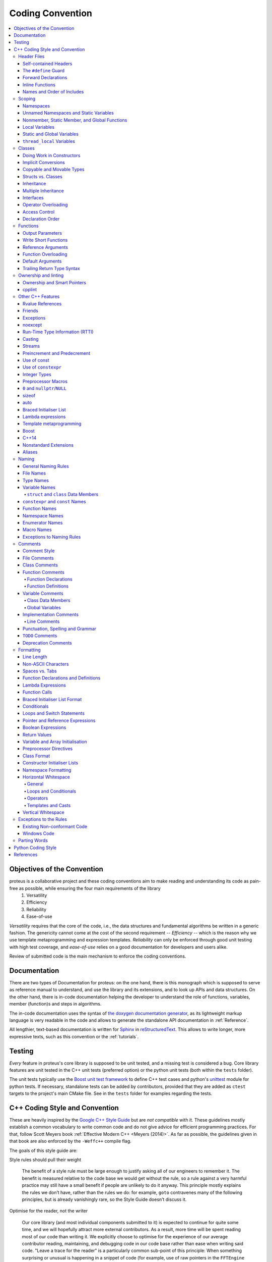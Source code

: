 .. _coding-convention

Coding Convention
~~~~~~~~~~~~~~~~~

.. contents::
   :local:


Objectives of the Convention
****************************
proteus is a collaborative project and these coding conventions aim to make reading and understanding its code as pain-free as possible, while ensuring the four main requirements of the library
 #. Versatility
 #. Efficiency
 #. Reliability
 #. Ease-of-use

*Versatility* requires that the core of the code, i.e., the data structures and fundamental algorithms be written in a generic fashion. The genericity cannot come at the cost of the second requirement -- *Efficiency* -- which is the reason why we use template metaprogramming and expression templates. *Reliability* can only be enforced through good unit testing with high test coverage, and *ease-of-use* relies on a good documentation for developers and users alike.

Review of submitted code is the main mechanism to enforce the coding conventions.


Documentation
*************
There are two types of Documentation for proteus: on the one hand, there is this monograph which is supposed to serve as reference manual to understand, and use the library and its extensions, and to look up APIs and data structures. On the other hand, there is in-code documentation helping the developer to understand the role of functions, variables, member (function)s and steps in algorithms.

The in-code documentation uses the syntax of `the doxygen documentation generator <http://www.stack.nl/~dimitri/doxygen/>`_, as its lightweight markup language is very readable in the code and allows to generate the standalone API documentation in :ref:`Reference`.

All lengthier, text-based documentation is written for `Sphinx <http://www.sphinx-doc.org/en/master/index.html>`_ in `reStructuredText <http://docutils.sourceforge.net/rst.html>`_. This allows to write longer, more expressive texts, such as this convention or the :ref:`tutorials`.


Testing
*******

*Every* feature in proteus's core library is supposed to be unit tested, and a missing test is considered a bug. Core library features are unit tested in the C++ unit tests (preferred option) or the python unit tests (both within the ``tests`` folder).

The unit tests typically use the `Boost unit test framework <http://www.boost.org/doc/libs/1_43_0/libs/test/doc/html/utf.html>`_ to define C++ test cases and python's `unittest <https://docs.python.org/3/library/unittest.html>`_ module for python tests. If necessary, standalone tests can be added by contributors, provided that they are added as ``ctest`` targets to the project's main CMake file. See in the ``tests`` folder for examples regarding the tests.


.. _`cpp coding style and convention`:

C++ Coding Style and Convention
*******************************

These are heavily inspired by the `Google C++ Style Guide <https://google.github.io/styleguide/cppguide.html>`_ but are *not compatible* with it. These guidelines mostly establish a common vocabulary to write common code and do not give advice for efficient programming practices. For that, follow Scott Meyers book :ref:`Effective Modern C++ <Meyers (2014)>`. As far as possible, the guidelines given in that book are also enforced by the ``-Weffc++`` compile flag.

The goals of this style guide are:


Style rules should pull their weight

    The benefit of a style rule must be large enough to justify asking all of our engineers to remember it. The benefit is measured relative to the code base we would get without the rule, so a rule against a very harmful practice may still have a small benefit if people are unlikely to do it anyway. This principle mostly explains the rules we don’t have, rather than the rules we do: for example, ``goto`` contravenes many of the following principles, but is already vanishingly rare, so the Style Guide doesn’t discuss it.

Optimise for the reader, not the writer

    Our core library (and most individual components submitted to it) is expected to continue for quite some time, and we will hopefully attract more external contributors. As a result, more time will be spent reading most of our code than writing it. We explicitly choose to optimise for the experience of our average contributor reading, maintaining, and debugging code in our code base rather than ease when writing said code. "Leave a trace for the reader" is a particularly common sub-point of this principle: When something surprising or unusual is happening in a snippet of code (for example, use of raw pointers in the ``FFTEngine`` classes), leaving textual hints for the reader at the point of use is valuable. Use explicit traces of ownership of objects on the heap using smart pointers such as  ``std::unique_ptr`` and ``std::shared_ptr``.

Be consistent with existing code

    Using one style consistently through our code base lets us focus on other (more important) issues. Consistency also allows for automation: tools that format your code or adjust your ``#includes`` only work properly when your code is consistent with the expectations of the tooling. In many cases, rules that are attributed to "Be Consistent" boil down to "Just pick one and stop worrying about it"; the potential value of allowing flexibility on these points is outweighed by the cost of having people argue over them.

Be consistent with the broader C++ community when appropriate

    Consistency with the way other organisations use C++ has value for the same reasons as consistency within our code base. If a feature in the C++ standard solves a problem, or if some idiom is widely known and accepted, that's an argument for using it. However, sometimes standard features and idioms are flawed, or were just designed without our efficiency needs in mind. In those cases (as described below) it's appropriate to constrain or ban standard features.

Avoid surprising or dangerous constructs

    C++ has features that are more surprising or dangerous than one might think at a glance. Some style guide restrictions are in place to prevent falling into these pitfalls. There is a high bar for style guide waivers on such restrictions, because waiving such rules often directly risks compromising program correctness.

Avoid constructs that our average C++ programmer would find tricky or hard to maintain in the constitutive laws and solvers

    C++ has features that may not be generally appropriate because of the complexity they introduce to the code. In the core library, where we make heavy use of template metaprogramming and expression templates for efficiency, it totally fine to use trickier language constructs, because any benefits of more complex implementation are multiplied widely by usage, and the cost in understanding the complexity does not need to be paid by the average contributor who writes a new material or solver. When in doubt, waivers to rules of this type can be sought by asking on the `discussion forum <https://c4science.ch/Z81>`_.

Concede to optimisation when necessary

    Performance is the overwhelming priority in the **core library** (i.e., data structures and low level algorithms that the typical user relies on often, but rarely uses directly). If performance optimisation is in conflict with other principles in this document, optimise. 

Header Files
============
In general, every ``.cc`` file should have an associated ``.hh`` file. There are some common exceptions, such as unit tests and small ``.cc`` files containing just a ``main()`` function (e.g., see in the ``examples`` folder).

Correct use of header files can make a huge difference to the readability, size and performance of your code.

The following rules will guide you through the various pitfalls of using header files.

.. _`self-contained headers`:

Self-contained Headers
----------------------

Header files should be self-contained (compile on their own) and end in ``.hh``. There should not be any non-header files that are meant for inclusion.

All header files should be self-contained. Users and refactoring tools should not have to adhere to special conditions to include the header. Specifically, a header should have header guards and include all other headers it needs.

Prefer placing the definitions for inline functions in the same file as their declarations. The definitions of these constructs must be included into every ``.cc`` file that uses them, or the program may fail to link in some build configurations. If declarations and definitions are in different files, including the former should transitively include the latter. Do not move these definitions to separately included header files (``-inl.hh``); this practice was common in the past, but is no longer allowed.

As an exception, a template that is explicitly instantiated for all relevant sets of template arguments, or that is a private implementation detail of a class, is allowed to be defined in the one and only ``.cc`` file that instantiates the template.

.. _`define guard`:

The ``#define`` Guard
---------------------

All header files should have ``#define`` guards to prevent multiple inclusion. The format of the symbol name should be ``CLASS_NAME_H`` (all caps with underscores), where ``ClassName`` (CamelCase) is the main class declared it the header file.

Make sure to use unique file names to avoid triggering the wrong ``#define`` guard.

Forward Declarations
--------------------

Use forward declarations of proteus entities where it avoids ``include``\s and saves compile time.

A "forward declaration" is a declaration of a class, function, or template without an associated definition.

Pros:
    - Forward declarations can save compile time, as ``#include``\s force the compiler to open more files and process more input.
    - Forward declarations can save on unnecessary recompilation. ``#include``\s can force your code to be recompiled more often, due to unrelated changes in the header.

Cons:
    - Forward declarations can hide a dependency, allowing user code to skip necessary recompilation when headers change.
    - A forward declaration may be broken by subsequent changes to the library. Forward declarations of functions and templates can prevent the header owners from making otherwise-compatible changes to their APIs, such as widening a parameter type, adding a template parameter with a default value, or migrating to a new namespace.
    - Forward declaring symbols from namespace std:: yields undefined behaviour.
    - It can be difficult to determine whether a forward declaration or a full ``#include`` is needed. Replacing an ``#include`` with a forward declaration can silently change the meaning of code:

      .. code-block:: c++

          // b.hh:
          struct B {};
          struct D : B {};

          // good_user.cc:
          #include "b.hh"
          void f(B*);
          void f(void*);
          void test(D* x) { f(x); }  // calls f(B*)


      If the #include was replaced with forward declarations for ``B`` and ``D``, ``test()`` would call ``f(void*)``.
    - Forward declaring multiple symbols from a header can be more verbose than simply ``#include``\ing the header.

    Try to avoid forward declarations of entities defined in another project.

.. _`inline functions`:

Inline Functions
----------------
Use inline functions for performance-critical code. Also, templated member functions that that cannot be explicitly instantiated need to be declared inline.

Names and Order of Includes
---------------------------

All of a project's header files should be listed as descendants of the project's source directory without use of UNIX directory shortcuts ``.`` (the current directory) or ``..`` (the parent directory). For example, ``proteus/src/neighbourhood_managers/neighbourhood_manager_base.hh`` should be included as:

.. code-block:: c++

   #include "neighbourhood_managers/neighbourhood_manager_base.hh"

Use the following order for includes to avoid hidden dependencies:
 #. proteus headers
 #. A blank line
 #. Other libraries' headers
 #. A blank line
 #. C++ system headers

With this ordering, if a proteus header omits any necessary includes, the build will break. Thus, this rule ensures that build breaks show up first for the people working on these files, not for innocent people in different places.

You should include all the headers that define the symbols you rely upon, except in the case of forward declaration. If you rely on symbols from ``bar.hh``, don't count on the fact that you included ``foo.hh`` which (currently) includes ``bar.hh``: include ``bar.hh`` yourself, unless ``foo.hh`` explicitly demonstrates its intent to provide you the symbols of ``bar.hh``. However, any includes present in the related header do not need to be included again in the related ``.cc`` (i.e., ``foo.cc`` can rely on ``foo.hh``'s includes).

Scoping
=======

.. _namespaces:

Namespaces
----------



With few exceptions, place code in the namespace ``proteus``. All other (subordinate) namespaces should have unique, expressive names based on their purpose. Do not use using-directives (e.g. ``using namespace foo``) within the core library (but feel free to do so in the executables in the ``bin`` folder). Do not use inline namespaces. For unnamed namespaces, see :ref:`unnamed`.

Definition:
   Namespaces subdivide the global scope into distinct, named scopes, and so are useful for preventing name collisions in the global scope.

Pros:
   - Namespaces provide a method for preventing name conflicts in large programs while allowing most code to use reasonably short names.

     For example, if two different projects have a class ``Foo`` in the global scope, these symbols may collide at compile time or at runtime. If each project places their code in a namespace, ``project1::Foo`` and ``project2::Foo`` are now distinct symbols that do not collide, and code within each project's namespace can continue to refer to Foo without the prefix.

   - Inline namespaces automatically place their names in the enclosing scope. Consider the following snippet, for example:

     .. code-block:: c++

        namespace outer {
          inline namespace inner {
            void foo();
          }  // namespace inner
        }  // namespace outer

     The expressions ``outer::inner::foo()`` and ``outer::foo()`` are interchangeable. Inline namespaces are primarily intended for ABI compatibility across versions.

Cons:
  - Inline namespaces, in particular, can be confusing because names aren't actually restricted to the namespace where they are declared. They are only useful as part of some larger versioning policy.

  - In some contexts, it's necessary to repeatedly refer to symbols by their fully-qualified names. For deeply-nested namespaces, this can add a lot of clutter.

Decision:
  Namespaces should be used as follows:

    - Follow the rules on :ref:`namespace names`.
    - Terminate namespaces with comments as shown in the given examples.

    - Namespaces wrap the entire source file after includes and forward declarations of classes from other namespaces.

      .. code-block:: c++

         // In the .hh file
         namespace mynamespace {

           // All declarations are within the namespace scope.
           // Notice the lack of indentation.
           class MyClass {
             public:
              ...
              void Foo();
           };

         }  // namespace mynamespace

         // In the .cc file
         namespace mynamespace {

           // Definition of functions is within scope of the namespace.
           void MyClass::Foo() {
             ...
           }

         }  // namespace mynamespace

      More complex ``.cc`` files might have additional details, using-declarations.

      .. code-block:: c++

         #include "a.h"

	     namespace mynamespace {

	       using ::foo::bar;

	       ...code for mynamespace...    // Code goes against the left margin.

	     }  // namespace mynamespace

    - Do not declare anything in namespace ``std``, including forward declarations of standard library classes. Declaring entities in namespace ``std`` is undefined behaviour, i.e., not portable. To declare entities from the standard library, include the appropriate header file.

    - You may not use a *using-directive* to make all names from a namespace available (namespace clobbering).

      .. code-block:: c++

         // Forbidden -- This pollutes the namespace.
         using namespace foo;

    - Do not use *namespace aliases* at namespace scope in header files except in explicitly marked internal-only namespaces, because anything imported into a namespace in a header file becomes part of the public API exported by that file.

      .. code-block:: c++

	     // Shorten access to some commonly used names in .cc files.
	     namespace baz = ::foo::bar::baz;

	     // Shorten access to some commonly used names (in a .h file).
	     namespace librarian {
	       namespace impl {  // Internal, not part of the API.
	         namespace sidetable = ::pipeline_diagnostics::sidetable;
	       }  // namespace impl

	       inline void my_inline_function() {
	         // namespace alias local to a function (or method).
	         namespace baz = ::foo::bar::baz;
	         ...
	       }
	     }  // namespace librarian

    - Do not use inline namespaces.

.. _unnamed:

Unnamed Namespaces and Static Variables
---------------------------------------

When definitions in a ``.cc`` file do not need to be referenced outside that file, place them in an unnamed namespace or declare them static. Do not use either of these constructs in ``.hh`` files.

All declarations can be given internal linkage by placing them in unnamed namespaces. Functions and variables can also be given internal linkage by declaring them static. This means that anything you're declaring can't be accessed from another file. If a different file declares something with the same name, then the two entities are completely independent.

Use of internal linkage in ``.cc`` files is encouraged for all code that does not need to be referenced elsewhere. Do not use internal linkage in ``.hh`` files.

Format unnamed namespaces like named namespaces. In the terminating comment, leave the namespace name empty:

.. code-block:: c++

   namespace {
     ...
   }  // namespace

Nonmember, Static Member, and Global Functions
----------------------------------------------

Prefer placing nonmember functions in a namespace; use completely global functions rarely. Note: placing functions in a namespace keeps them globally accessible, the goal of this is not to suppress the use of non-member functions but rather to avoid polluting the global and ``proteus`` namespace by grouping them together in thematic namespaces. Do not use a class simply to group static functions, unless they are function templates which need to be partially specialised. Otherwise, static methods of a class should generally be closely related to instances of the class or the class's static data.

Pros:
  Nonmember and static member functions can be useful in some situations. Putting nonmember functions in a namespace avoids polluting the global namespace.

Cons:
  Nonmember and static member functions may make more sense as members of a new class, especially if they access external resources or have significant dependencies.

Decision:
  Sometimes it is useful to define a function not bound to a class instance. Such a function can be either a static member or a nonmember function. Nonmember functions should not depend on external variables, and should nearly always exist in a namespace. Do not create classes only to group static member functions, unless they are function templates which need to be partially specialised; otherwise, this is no different than just giving the function names a common prefix, and such grouping is usually unnecessary anyway.

If you define a nonmember function and it is only needed in its ``.cc`` file, use :ref:`internal linkage <unnamed>` to limit its scope.

Local Variables
---------------

Place a function's variables in the narrowest scope possible, and initialise variables in the declaration.

C++ allows you to declare variables anywhere in a function. We encourage you to declare them in as local a scope as possible, and as close to the first use as possible. This makes it easier for the reader to find the declaration and see what type the variable is and what it was initialised to. In particular, initialisation should be used instead of declaration and assignment, e.g.:

.. code-block:: c++

   int i;
   i = f();     // Bad -- initialisation separate from declaration.

   int j{g()};  // Good -- declaration has initialisation.

   std::vector<int> v;
   v.push_back(1);  // Prefer initialising using brace initialisation.
   v.push_back(2);

   std::vector<int> v = {1, 2};  // Good -- v starts initialised.

Prefer C++11-style universal initialisation (``int i{0}``) over legacy initialisation (``int i = 0``).

Variables needed for ``if``, ``while`` and ``for`` statements should normally be declared within those statements, so that such variables are confined to those scopes. E.g.:

.. code-block:: c++

   for (size_t i{0}; i < DimS; ++i) {
     ...
   }

There is one caveat: if the variable is an object, its constructor is invoked every time it enters scope and is created, and its destructor is invoked every time it goes out of scope.

.. code-block:: c++

   // Inefficient implementation:
   for (int i = 0; i < 1000000; ++i) {
     Foo f;  // My ctor and dtor get called 1000000 times each.
     f.do_something(i);
   }

It may be more efficient to declare such a variable used in a loop outside that loop:

.. code-block:: c++

   Foo f;  // My ctor and dtor get called once each.
   for (int i = 0; i < 1000000; ++i) {
     f.do_something(i);
   }

Static and Global Variables
---------------------------

Objects with `static storage duration <http://en.cppreference.com/w/cpp/language/storage_duration#Storage_duration>`_ are forbidden unless they are `trivially destructible <http://en.cppreference.com/w/cpp/types/is_destructible>`_. Informally this means that the destructor does not do anything, even taking member and base destructors into account. More formally it means that the type has no user-defined or virtual destructor and that all bases and non-static members are trivially destructible. Static function-local variables may use dynamic initialisation. Use of dynamic initialisation for static class member variables or variables at namespace scope is discouraged, but allowed in limited circumstances; see below for details.

As a rule of thumb: a global variable satisfies these requirements if its declaration, considered in isolation, could be ``constexpr``.

Definition:
  Every object has a *storage duration*, which correlates with its lifetime. Objects with static storage duration live from the point of their initialisation until the end of the program. Such objects appear as variables at namespace scope ("global variables"), as static data members of classes, or as function-local variables that are declared with the ``static`` specifier. Function-local static variables are initialised when control first passes through their declaration; all other objects with static storage duration are initialised as part of program start-up. All objects with static storage duration are destroyed at program exit (which happens before unjoined threads are terminated).

Initialisation may be *dynamic*, which means that something non-trivial happens during initialisation. (For example, consider a constructor that allocates memory, or a variable that is initialised with the current process ID.) The other kind of initialisation is *static* initialisation. The two aren't quite opposites, though: static initialisation *always* happens to objects with static storage duration (initialising the object either to a given constant or to a representation consisting of all bytes set to zero), whereas dynamic initialisation happens after that, if required.

Pros:
  Global and static variables are very useful for a large number of applications: named constants, auxiliary data structures internal to some translation unit, command-line flags, logging, registration mechanisms, background infrastructure, etc.

Cons:
  Global and static variables that use dynamic initialisation or have non-trivial destructors create complexity that can easily lead to hard-to-find bugs. Dynamic initialisation is not ordered across translation units, and neither is destruction (except that destruction happens in reverse order of initialisation). When one initialisation refers to another variable with static storage duration, it is possible that this causes an object to be accessed before its lifetime has begun (or after its lifetime has ended). Moreover, when a program starts threads that are not joined at exit, those threads may attempt to access objects after their lifetime has ended if their destructor has already run.

Decision:
  Decision on destruction

  When destructors are trivial, their execution is not subject to ordering at all (they are effectively not "run"); otherwise we are exposed to the risk of accessing objects after the end of their lifetime. Therefore, we only allow objects with static storage duration if they are trivially destructible. Fundamental types (like pointers and int) are trivially destructible, as are arrays of trivially destructible types. Note that variables marked with ``constexpr`` are trivially destructible.

  .. code-block:: c++

     const int kNum{10};  // allowed

     struct X { int n; };
     const X kX[]{{1}, {2}, {3}};  // allowed

     void foo() {
       static const char* const kMessages[]{"hello", "world"};  // allowed
     }

     // allowed: constexpr guarantees trivial destructor
     constexpr std::array<int, 3> kArray {{1, 2, 3}};

  .. code-block:: c++

     // bad: non-trivial destructor
     const string kFoo("foo");

     // bad for the same reason, even though kBar is a reference (the
     // rule also applies to lifetime-extended temporary objects)
     const string& kBar(StrCat("a", "b", "c"));

     void bar() {
       // bad: non-trivial destructor
       static std::map<int, int> kData{{1, 0}, {2, 0}, {3, 0}};
     }

  Note that references are not objects, and thus they are not subject to the constraints on destructibility. The constraint on dynamic initialisation still applies, though. In particular, a function-local static reference of the form ``static T& t = *new T``; is allowed.

  Decision on initialisation

  Initialisation is a more complex topic. This is because we must not only consider whether class constructors execute, but we must also consider the evaluation of the initialiser:

  .. code-block:: c++

     int n{5};     // fine
     int m{f()};   // ? (depends on f)
     Foo x;        // ? (depends on Foo::Foo)
     Bar y{g()};   // ? (depends on g and on Bar::Bar)

  All but the first statement expose us to indeterminate initialisation ordering.

  The concept we are looking for is called *constant initialisation* in the formal language of the C++ standard. It means that the initialising expression is a constant expression, and if the object is initialised by a constructor call, then the constructor must be specified as ``constexpr``, too:

  .. code-block:: c++

     struct Foo { constexpr Foo(int) {} };

     int n{5};   // fine, 5 is a constant expression
     Foo x(2);   // fine, 2 is a constant expression and the chosen constructor is constexpr
     Foo a[] { Foo(1), Foo(2), Foo(3) };  // fine

  Constant initialisation is always allowed. Constant initialisation of static storage duration variables should be marked with ``constexpr``. Any non-local static storage duration variable that is not so marked should be presumed to have dynamic initialisation, and reviewed very carefully.

  By contrast, the following initialisations are problematic:

  .. code-block:: c++

     time_t time(time_t*);      // not ``constexpr``!
     int f();                   // not ``constexpr``!
     struct Bar { Bar() {} };

     time_t m{time(nullptr)};   // initialising expression not a constant expression
     Foo y(f());                // ditto
     Bar b;                     // chosen constructor Bar::Bar() not ``constexpr``

  Dynamic initialisation of nonlocal variables is discouraged, and in general it is forbidden. However, we do permit it if no aspect of the program depends on the sequencing of this initialisation with respect to all other initialisations. Under those restrictions, the ordering of the initialisation does not make an observable difference. For example:

  .. code-block:: c++

     int p{getpid()};  // allowed, as long as no other static variable
                       // uses p in its own initialisation

  Dynamic initialisation of static local variables is allowed (and common).

  Common patterns

  -  Global strings: if you require a global or static string constant, consider using a simple character array, or a char pointer to the first element of a string literal. String literals have static storage duration already and are usually sufficient.
  -  Maps, sets, and other dynamic containers: if you require a static, fixed collection, such as a set to search against or a lookup table, you cannot use the dynamic containers from the standard library as a static variable, since they have non-trivial destructors. Instead, consider a simple array of trivial types, e.g. an array of arrays of ``int`` (for a "map from ``int`` to ``int``"), or an array of pairs (e.g. pairs of ``int`` and ``const char*``). For small collections, linear search is entirely sufficient (and efficient, due to memory locality). If necessary, keep the collection in sorted order and use a binary search algorithm. If you do really prefer a dynamic container from the standard library, consider using a function-local static pointer, as described below.
  -  Smart pointers (``std::unique_ptr``, ``std::shared_ptr``): smart pointers execute cleanup during destruction and are therefore forbidden. Consider whether your use case fits into one of the other patterns described in this section. One simple solution is to use a plain pointer to a dynamically allocated object and never delete it (see last item).
  -  Static variables of custom types: if you require ``static``, constant data of a type that you need to define yourself, give the type a trivial destructor and a ``constexpr`` constructor.
  -  If all else fails, you can create an object dynamically and never delete it by binding the pointer to a function-local static pointer variable: ``static const auto* const impl = new T(args...)``; (If the initialisation is more complex, it can be moved into a function or lambda expression.)

``thread_local`` Variables
--------------------------

``thread_local`` variables that aren't declared inside a function must be initialised with a true compile-time constant. Prefer ``thread_local`` over other ways of defining thread-local data.

Definition:
  Starting with C++11, variables can be declared with the ``thread_local`` specifier:

  .. code-block:: c++

     thread_local Foo foo{...};

  Such a variable is actually a collection of objects, so that when different threads access it, they are actually accessing different objects. ``thread_local`` variables are much like static storage duration variables in many respects. For instance, they can be declared at namespace scope, inside functions, or as static class members, but not as ordinary class members.

  ``thread_local`` variable instances are initialised much like static variables, except that they must be initialised separately for each thread, rather than once at program startup. This means that ``thread_local`` variables declared within a function are safe, but other ``thread_local`` variables are subject to the same initialisation-order issues as static variables (and more besides).

  ``thread_local`` variable instances are destroyed when their thread terminates, so they do not have the destruction-order issues of static variables.

Pros:

   - Thread-local data is inherently safe from races (because only one thread can ordinarily access it), which makes ``thread_local`` useful for concurrent programming.
   - ``thread_local`` is the only standard-supported way of creating thread-local data.

Cons:
   - Accessing a ``thread_local`` variable may trigger execution of an unpredictable and uncontrollable amount of other code.
   - ``thread_local`` variables are effectively global variables, and have all the drawbacks of global variables other than lack of thread-safety.
   - The memory consumed by a ``thread_local`` variable scales with the number of running threads (in the worst case), which can be quite large in a program.
   - An ordinary class member cannot be ``thread_local``.
   - ``thread_local`` may not be as efficient as certain compiler intrinsics.

Decision:
  ``thread_local`` variables inside a function have no safety concerns, so they can be used without restriction. Note that you can use a function-scope ``thread_local`` to simulate a class- or namespace-scope ``thread_local`` by defining a function or static method that exposes it:

  .. code-block:: c++

     Foo& MyThreadLocalFoo() {
       thread_local Foo result{ComplicatedInitialisation()};
       return result;
     }

  ``thread_local`` variables at class or namespace scope must be initialised with a true compile-time constant (i.e. they must have no dynamic initialisation). To enforce this, ``thread_local`` variables at class or namespace scope must be annotated with ``constexpr``:

  .. code-block:: c++

     constexpr thread_local Foo foo = ...;

  ``thread_local`` should be preferred over other mechanisms for defining thread-local data.


Classes
=======

Classes are the fundamental unit of code in C++. Naturally, we use them extensively. This section lists the main dos and don'ts you should follow when writing a class.

Doing Work in Constructors
--------------------------

Avoid virtual method calls in constructors, and avoid initialisation that can fail if you can't signal an error.

Definition:
  It is possible to perform arbitrary initialisation in the body of the constructor.

Pros:
  -  No need to worry about whether the class has been initialised or not.
  -  Objects that are fully initialised by constructor call can be const and may also be easier to use with standard containers or algorithms.
Cons:
   - If the work calls virtual functions, these calls will not get dispatched to the subclass implementations. Future modification to your class can quietly introduce this problem even if your class is not currently subclassed, causing much confusion.
   - There is no easy way for constructors to signal errors, short of crashing the program (not always appropriate) or using exceptions.
   - If the work fails, we now have an object whose initialisation code failed, so it may be an unusual state requiring a ``bool is_valid()`` state checking mechanism (or similar) which is easy to forget to call.
   - You cannot take the address of a constructor, so whatever work is done in the constructor cannot easily be handed off to, for example, another thread.

Decision:
  Constructors should never call virtual functions. If appropriate for your code , terminating the program may be an appropriate error handling response. Otherwise, consider a factory function or ``initialise()`` method as described in `TotW #42 <https://abseil.io/tips/42>`_ . Avoid ``initialise()`` methods on objects with no other states that affect which public methods may be called (semi-constructed objects of this form are particularly hard to work with correctly).

.. _`implicit conversion`:

Implicit Conversions
--------------------

Do not define implicit conversions. Use the ``explicit`` keyword for conversion operators and single-argument constructors.

Definition:
  Implicit conversions allow an object of one type (called the *source type*) to be used where a different type (called the *destination type*) is expected, such as when passing an ``int`` argument to a function that takes a ``double`` parameter.

  In addition to the implicit conversions defined by the language, users can define their own, by adding appropriate members to the class definition of the source or destination type. An implicit conversion in the source type is defined by a type conversion operator named after the destination type (e.g. ``operator bool()``). An implicit conversion in the destination type is defined by a constructor that can take the source type as its only argument (or only argument with no default value).

  The ``explicit`` keyword can be applied to a constructor or (since C++11) a conversion operator, to ensure that it can only be used when the destination type is explicit at the point of use, e.g. with a cast. This applies not only to implicit conversions, but to C++11's list initialisation syntax:

  .. code-block:: c++

     class Foo {
       explicit Foo(int x, double y);
       ...
     };

     void Func(Foo f);

     Func({42, 3.14});  // Error

  This kind of code isn't technically an implicit conversion, but the language treats it as one as far as ``explicit`` is concerned.

  Pros:
    - Implicit conversions can make a type more usable and expressive by eliminating the need to explicitly name a type when it's obvious.
    - Implicit conversions can be a simpler alternative to overloading, such as when a single function with a ``string_view`` parameter takes the place of separate overloads for ``string`` and ``const char*``.
    - List initialisation syntax is a concise and expressive way of initialising objects.
  Cons:
    - Implicit conversions can hide type-mismatch bugs, where the destination type does not match the user's expectation, or the user is unaware that any conversion will take place.
    - Implicit conversions can make code harder to read, particularly in the presence of overloading, by making it less obvious what code is actually getting called.
    - Constructors that take a single argument may accidentally be usable as implicit type conversions, even if they are not intended to do so.
    - When a single-argument constructor is not marked ``explicit``, there's no reliable way to tell whether it's intended to define an implicit conversion, or the author simply forgot to mark it.
    - It's not always clear which type should provide the conversion, and if they both do, the code becomes ambiguous.
    - List initialisation can suffer from the same problems if the destination type is implicit, particularly if the list has only a single element.

  Decision:
    Type conversion operators, and constructors that are callable with a single argument, must be marked ``explicit`` in the class definition. As an exception, copy and move constructors should not be ``explicit``, since they do not perform type conversion. Implicit conversions can sometimes be necessary and appropriate for types that are designed to transparently wrap other types. In that case, contact the `discussion forum <https://c4science.ch/Z81>`_.

    Constructors that cannot be called with a single argument may omit ``explicit``. Constructors that take a single ``std::initialiser_list`` parameter should also omit ``explicit``, in order to support copy-initialisation (e.g. ``MyType m{1, 2};``).

.. _`copyable and movable types`:

Copyable and Movable Types
--------------------------

A class's public API should make explicit whether the class is copyable, move-only, or neither copyable nor movable. Support copying and/or moving if these operations are clear and meaningful for your type.

Definition:
  A movable type is one that can be initialised and assigned from temporaries.

  A copyable type is one that can be initialised or assigned from any other object of the same type (so is also movable by definition), with the stipulation that the value of the source does not change. ``std::unique_ptr<int>`` is an example of a movable but not copyable type (since the value of the source ``std::unique_ptr<int>`` must be modified during assignment to the destination). ``int`` and ``string`` are examples of movable types that are also copyable. (For ``int``, the move and copy operations are the same; for ``string``, there exists a move operation that is less expensive than a copy.)

For user-defined types, the copy behaviour is defined by the copy constructor and the copy-assignment operator. Move behaviour is defined by the move constructor and the move-assignment operator, if they exist, or by the copy constructor and the copy-assignment operator otherwise.

The copy/move constructors can be implicitly invoked by the compiler in some situations, e.g. when passing objects by value.

Pros:
  Objects of copyable and movable types can be passed and returned by value, which makes APIs simpler, safer, and more general. Unlike when passing objects by pointer or reference, there's no risk of confusion over ownership, lifetime, mutability, and similar issues, and no need to specify them in the contract. It also prevents non-local interactions between the client and the implementation, which makes them easier to understand, maintain, and optimise by the compiler. Further, such objects can be used with generic APIs that require pass-by-value, such as most containers, and they allow for additional flexibility in e.g., type composition.

  Copy/move constructors and assignment operators are usually easier to define correctly than alternatives like ``clone()``, ``copy_from()`` or ``swap()``, because they can be generated by the compiler, either implicitly or with ``= default``. They are concise, and ensure that all data members are copied. Copy and move constructors are also generally more efficient, because they don't require heap allocation or separate initialisation and assignment steps, and they're eligible for optimisations such as copy elision.

  Move operations allow the implicit and efficient transfer of resources out of rvalue objects. This allows a plainer coding style in some cases.

Cons:
  Some types do not need to be copyable, and providing copy operations for such types can be confusing, nonsensical, or outright incorrect. Types representing singleton objects (Registerer), objects tied to a specific scope (Cleanup), or closely coupled to object identity (Mutex) cannot be copied meaningfully. Copy operations for base class types that are to be used polymorphically are hazardous, because use of them can lead to object slicing. Defaulted or carelessly-implemented copy operations can be incorrect, and the resulting bugs can be confusing and difficult to diagnose.

  Copy constructors are invoked implicitly, which makes the invocation easy to miss. This may cause confusion for programmers used to languages where pass-by-reference is conventional or mandatory. It may also encourage excessive copying, which can cause performance problems.

Decision:
  Every class's public interface should make explicit which copy and move operations the class supports. This should usually take the form of explicitly declaring and/or deleting the appropriate operations in the public section of the declaration.

  Specifically, a copyable class should explicitly declare the copy operations, a move-only class should explicitly declare the move operations, and a non-copyable/movable class should explicitly delete the copy operations. Explicitly declaring or deleting all four copy/move operations is required. If you provide a copy or move assignment operator, you must also provide the corresponding constructor.

  .. code-block:: c++

     class Copyable {
       public:
         //! Default constructor
         Copyable() = delete;

         //! Copy constructor
         Copyable(const Copyable &other);

         //! Move constructor
         Copyable(Copyable &&other) = delete;

         //! Destructor
         virtual ~Copyable() noexcept;

         //! Copy assignment operator
         Copyable& operator=(const Copyable &other);

         //! Move assignment operator
         Copyable& operator=(Copyable &&other) = delete;

       protected:
         ...
       private:
         ...

       };

       class MoveOnly {
       public:
         //! Default constructor
         MoveOnly() = delete;

         //! Copy constructor
         MoveOnly(const MoveOnly &other) = delete;

         //! Move constructor
         MoveOnly(MoveOnly &&other);

         //! Destructor
         virtual ~MoveOnly() noexcept;

         //! Copy assignment operator
         MoveOnly& operator=(const MoveOnly &other) = delete;

         //! Move assignment operator
         MoveOnly& operator=(MoveOnly &&other);

       protected:
         ...
       private:
         ...
       };

       class NotCopyableNorMovable {
       public:
         //! Default constructor
         NotCopyableNorMovable() = delete;

         //! Copy constructor
         NotCopyableNorMovable(const NotCopyableNorMovable &other) = delete;

         //! Move constructor
         NotCopyableNorMovable(NotCopyableNorMovable &&other);

         //! Destructor
         virtual ~NotCopyableNorMovable() noexcept;

         //! Copy assignment operator
         NotCopyableNorMovable& operator=(const NotCopyableNorMovable &other) = delete;

         //! Move assignment operator
         NotCopyableNorMovable& operator=(NotCopyableNorMovable &&other) = delete;

       protected:
         ...
       private:
         ...
       };

  These declarations/deletions can be omitted only if they are obvious: for example, if a base class isn't copyable or movable, derived classes naturally won't be either. Similarly, a ``struct``'s copyability/movability is normally determined by the copyability/movability of its data members. Note that if you explicitly declare or delete any of the copy/move operations, the others are not obvious, and so this paragraph does not apply (in particular, the rules in this section that apply to ``class``\es also apply to ``struct``\s that declare or delete any copy/move operations).

  A type should not be copyable/movable if it incurs unexpected costs. Move operations for copyable types are strictly a performance optimisation and are a potential source of bugs and complexity, so define them if they have a chance of being more efficient than the corresponding copy operations. If your type provides copy operations, it is recommended that you design your class so that the default implementation of those operations is correct. Remember to review the correctness of any defaulted operations as you would any other code.

.. _`structs vs classes`:

Structs vs. Classes
-------------------

Use a ``struct`` only for passive objects that carry data or collections of templated static member functions that need to be partially specialised; everything else is a ``class``.

The ``struct`` and ``class`` keywords behave almost identically in C++. We add our own semantic meanings to each keyword, so you should use the appropriate keyword for the data-type you're defining.

``struct``\s should be used for passive objects that carry data, and may have associated constants, but lack any functionality other than access/setting the data members. The accessing/setting of fields is done by directly accessing the fields rather than through method invocations.

Methods should only be used in templated static method-only ``struct``\s. See, e.g.:

.. code-block:: c++

       //! static inline implementation of Hooke's law
       template <Dim_t Dim, class Strain_t, class Tangent_t>
       struct Hooke {
         /**
          * compute Lamé's first constant
          * @param young: Young's modulus
          * @param poisson: Poisson's ratio
          */
         inline static constexpr Real
         compute_lambda(const Real & young, const Real & poisson) {
           return convert_elastic_modulus<ElasticModulus::lambda,
                                          ElasticModulus::Young,
                                          ElasticModulus::Poisson>(young, poisson);
         }

         /**
          * compute Lamé's second constant (i.e., shear modulus)
          * @param young: Young's modulus
          * @param poisson: Poisson's ratio
          */
         inline static constexpr Real
         compute_mu(const Real & young, const Real & poisson) {
           return convert_elastic_modulus<ElasticModulus::Shear,
                                          ElasticModulus::Young,
                                          ElasticModulus::Poisson>(young, poisson);
         }

         /**
          * compute the bulk modulus
          * @param young: Young's modulus
          * @param poisson: Poisson's ratio
          */
         inline static constexpr Real
         compute_K(const Real & young, const Real & poisson) {
           return convert_elastic_modulus<ElasticModulus::Bulk,
                                          ElasticModulus::Young,
                                          ElasticModulus::Poisson>(young, poisson);
         }

         /**
          * compute the stiffness tensor
          * @param lambda: Lamé's first constant
          * @param mu: Lamé's second constant (i.e., shear modulus)
          */
         inline static Eigen::TensorFixedSize<Real, Eigen::Sizes<Dim, Dim, Dim, Dim>>
         compute_C(const Real & lambda, const Real & mu) {
           return lambda*Tensors::outer<Dim>(Tensors::I2<Dim>(),Tensors::I2<Dim>()) +
             2*mu*Tensors::I4S<Dim>();
         }

         /**
          * compute the stiffness tensor
          * @param lambda: Lamé's first constant
          * @param mu: Lamé's second constant (i.e., shear modulus)
          */
         inline static T4Mat<Real, Dim>
         compute_C_T4(const Real & lambda, const Real & mu) {
           return lambda*Matrices::Itrac<Dim>() + 2*mu*Matrices::Isymm<Dim>();
         }

         /**
          * return stress
          * @param lambda: First Lamé's constant
          * @param mu: Second Lamé's constant (i.e. shear modulus)
          * @param E: Green-Lagrange or small strain tensor
          */
         template <class s_t>
         inline static decltype(auto)
         evaluate_stress(const Real & lambda, const Real & mu, s_t && E) {
           return E.trace()*lambda * Strain_t::Identity() + 2*mu*E;
         }

         /**
          * return stress and tangent stiffness
          * @param lambda: First Lamé's constant
          * @param mu: Second Lamé's constant (i.e. shear modulus)
          * @param E: Green-Lagrange or small strain tensor
          * @param C: stiffness tensor (Piola-Kirchhoff 2 (or σ) w.r.t to `E`)
          */
         template <class s_t>
         inline static decltype(auto)
         evaluate_stress(const Real & lambda, const Real & mu,
                         Tangent_t && C, s_t && E) {
           return std::make_tuple
             (std::move(evaluate_stress(lambda, mu, std::move(E))),
              std::move(C));
         }
       };

The goal of such static member functions-only ``struct``\s is to instantiate a set of function templates with consistent template parameters without repeating those parameters.

If more functionality is required, a ``class`` is more appropriate. If in doubt, make it a ``class``.

For consistency with STL, you can use ``struct`` instead of ``class`` for functors and traits.

.. _inheritance:

Inheritance
-----------

Composition is often more appropriate than inheritance. When using inheritance, make it ``public``.

Definition:
  When a sub-class inherits from a base class, it includes the definitions of all the data and operations that the parent base class defines. In practice, inheritance is used in two major ways in C++: implementation inheritance, in which actual code is inherited by the child, and :ref:`interface inheritance <interfaces>`, in which only method names are inherited.

Pros:
  Implementation inheritance reduces code size by re-using the base class code as it specializes an existing type. Because inheritance is a compile-time declaration, you and the compiler can understand the operation and detect errors. Interface inheritance can be used to programmatically enforce that a class expose a particular API. Again, the compiler can detect errors, in this case, when a class does not define a necessary method of the API.

Cons:
  For implementation inheritance, because the code implementing a sub-class is spread between the base and the sub-class, it can be more difficult to understand an implementation. The sub-class cannot override functions that are not virtual, so the sub-class cannot change implementation.

Decision:
  All inheritance should be ``public``. If you want to do private inheritance, you should be including an instance of the base class as a member instead.

  Do not overuse implementation inheritance. Composition is often more appropriate. Try to restrict use of inheritance to the "is-a" case: ``Bar`` subclasses ``Foo`` if it can reasonably be said that ``Bar`` "is a kind of" ``Foo``.

  Limit the use of protected to those member functions that might need to be accessed from subclasses. Note that :ref:`data members should be private <access control>`.

  Explicitly annotate overrides of virtual functions or virtual destructors with exactly one of either the ``override`` or (less frequently) ``override final`` specifier. Do not use ``virtual`` when declaring an ``override``. Rationale: A function or destructor marked ``override`` or ``final`` that is not an ``override`` of a base class virtual function will not compile, and this helps catch common errors. The specifiers serve as documentation; if no specifier is present, the reader has to check all ancestors of the class in question to determine if the function or destructor is ``virtual`` or not.

Multiple Inheritance
--------------------

Only very rarely is multiple implementation inheritance actually useful. We allow multiple inheritance only when at most one of the base classes has an implementation; all other base classes must be :ref:`pure interface <interfaces>` classes.

Definition:
  Multiple inheritance allows a sub-class to have more than one base class. We distinguish between base classes that are *pure interfaces* and those that have an *implementation*.

Pros:
  Multiple implementation inheritance may let you re-use even more code than single inheritance (see :ref:`inheritance`).

Cons:
  Only very rarely is multiple *implementation* inheritance actually useful. When multiple implementation inheritance seems like the solution, you can usually find a different, more explicit, and cleaner solution.

Decision:
  Multiple inheritance is allowed only when all superclasses, with the possible exception of the first one, are :ref:`pure interfaces <interfaces>`.

Note:
  There is an :ref:`exception <joke>` to this rule on Windows.

.. _interfaces:

Interfaces
----------

Definition:
  A class is a pure interface if it meets the following requirements:

  - It has only public pure virtual (``= 0``) methods and static methods (but see below for destructor).
  - It may not have non-static data members.
  - It need not have any constructors defined. If a constructor is provided, it must take no arguments and it must be protected.
  - If it is a subclass, it may only be derived from classes that satisfy these conditions.

  An interface class can never be directly instantiated because of the pure virtual method(s) it declares. To make sure all implementations of the interface can be destroyed correctly, the interface must also declare a virtual destructor (in an exception to the first rule, this should not be pure). See *Stroustrup, The C++ Programming Language, 4th edition, 2014*, section 20.3 for details.


Operator Overloading
--------------------

Overload operators judiciously.

Definition:
  C++ permits user code to `declare overloaded versions of the built-in operators <http://en.cppreference.com/w/cpp/language/operators>`_ using the ``operator`` keyword, so long as one of the parameters is a user-defined type. The ``operator`` keyword also permits user code to define new kinds of literals using ``operator""``, and to define type-conversion functions such as ``operator bool()``.

Pros:
  Operator overloading can make code more concise and intuitive by enabling user-defined types to behave the same as built-in types. Overloaded operators are the idiomatic names for certain operations (e.g. ``==``, ``<``, ``=``, and ``<<``), and adhering to those conventions can make user-defined types more readable and enable them to interoperate with libraries that expect those names.

  User-defined literals are a very concise notation for creating objects of user-defined types.

Cons:
  - Providing a correct, consistent, and unsurprising set of operator overloads requires some care, and failure to do so can lead to confusion and bugs.
  - Overuse of operators can lead to obfuscated code, particularly if the overloaded operator's semantics don't follow convention.
  - The hazards of function overloading apply just as much to operator overloading, if not more so.
  - Operator overloads can fool our intuition into thinking that expensive operations are cheap, built-in operations.
  - Finding the call sites for overloaded operators may require a search tool that's aware of C++ syntax, rather than e.g. grep.
  - If you get the argument type of an overloaded operator wrong, you may get a different overload rather than a compiler error. For example, ``foo < bar`` may do one thing, while ``&foo < &bar`` does something totally different.
  - Certain operator overloads are inherently hazardous. Overloading unary ``&`` can cause the same code to have different meanings depending on whether the overload declaration is visible. Overloads of ``&&``, ``||``, and ``,`` (comma) cannot match the evaluation-order semantics of the built-in operators.
  - Operators are often defined outside the class, so there's a risk of different files introducing different definitions of the same operator. If both definitions are linked into the same binary, this results in undefined behavior, which can manifest as subtle run-time bugs.
  - User-defined literals allow the creation of new syntactic forms that are unfamiliar even to experienced C++ programmers.

Decisions:
  Define overloaded operators only if their meaning is obvious, unsurprising, and consistent with the corresponding built-in operators. For example, use ``|`` as a bitwise- or logical-or, not as a shell-style pipe.

  Define operators only on your own types. More precisely, define them in the same headers, ``.cc`` files, and namespaces as the types they operate on. That way, the operators are available wherever the type is, minimising the risk of multiple definitions. If possible, avoid defining operators as templates, because they must satisfy this rule for any possible template arguments. If you define an operator, also define any related operators that make sense, and make sure they are defined consistently. For example, if you overload ``<``, overload all the comparison operators, and make sure ``<`` and ``>`` never return true for the same arguments.

  Prefer to define non-modifying binary operators as non-member functions. If a binary operator is defined as a class member, implicit conversions will apply to the right-hand argument, but not the left-hand one. It will confuse your users if ``a < b`` compiles but ``b < a`` doesn't.

  Don't go out of your way to avoid defining operator overloads. For example, prefer to define ``==``, ``=``, and ``<<``, rather than ``equals()``, ``copy_from()``, and ``print_to()``. Conversely, don't define operator overloads just because other libraries expect them. For example, if your type doesn't have a natural ordering, but you want to store it in a ``std::set``, use a custom comparator rather than overloading ``<``.

Do not overload ``&&``, ``||``, ``,`` (comma), or unary ``&``.

Type conversion operators are covered in :ref:`implicit conversion`. The ``=`` operator is covered in :ref:`copyable and movable types`. Overloading ``<<`` for use with streams is covered in :ref:`streams`. See also the rules on :ref:`function overloading <function overloading>`, which apply to operator overloading as well.

.. _`access control`:

Access Control
--------------

Make data members ``protected``, unless they are ``static const`` (and follow the :ref:`naming convention for constants <constant names>`).


.. _`declaration order`:

Declaration Order
-----------------

Group similar declarations together, placing ``public`` parts earlier.

A class definition should usually start with a ``public:`` section, followed by ``protected:``, then ``private:``. Omit sections that would be empty.

Within each section, generally prefer grouping similar kinds of declarations together, and generally prefer the following order: types (including ``using``, and nested ``struct``\s and ``class``\es), constants, factory functions, constructors, assignment operators, destructor, all other methods, data members.

Do not put large method definitions inline in the class definition. Trivial, performance-critical, or template methods may be defined inline. See :ref:`inline functions` for more details.

Functions
=========

Output Parameters
-----------------

Prefer using return values rather than output parameters. If output-only parameters are used they should appear after input parameters.

The output(s) of a C++ function is/are naturally provided via a (tuple of) return value and sometimes via output parameters.

Prefer using return values and return value tuples over output parameters since they improve readability and oftentimes provide the same or better performance.

Parameters are either input to the function, output from the function, or both. Input parameters are usually values or const references, while output and input/output parameters will be references to non-const.

When ordering function parameters, put all input-only parameters before any output parameters. In particular, do not add new parameters to the end of the function just because they are new; place new input-only parameters before the output parameters.

This is not a hard-and-fast rule. Parameters that are both input and output (often classes/structs) muddy the waters, and, as always, consistency with related functions may require you to bend the rule.

Write Short Functions
---------------------

Prefer small and focused functions.

We recognise that long functions are sometimes appropriate, so no hard limit is placed on functions length. If a function exceeds about 40 lines, think about whether it can be broken up without harming the structure of the program.

Even if your long function works perfectly now, someone modifying it in a few months may add new behaviour. This could result in bugs that are hard to find. Keeping your functions short and simple makes it easier for other people to read and modify your code.

You could find long and complicated functions when working with some code. Do not be intimidated by modifying existing code: if working with such a function proves to be difficult, you find that errors are hard to debug, or you want to use a piece of it in several different contexts, consider breaking up the function into smaller and more manageable pieces.

Reference Arguments
-------------------

All input parameters passed by reference must be labelled ``const``, Output and input/output parameters can be passed as references, :ref:`smart pointers <ownership and smart pointers>`, or ``std::optional``. **There are no raw pointers** within proteus, ever.

Definition:
  In C, if a function needs to modify a variable, the parameter must use a pointer, e.g., ``int foo(int *pval)``. In C++, the function can alternatively declare a reference parameter: ``int foo(int &val)``.

Pros:
  Defining a parameter as reference avoids ugly code like ``(*pval)++``. Necessary for some applications like copy constructors. Makes it clear, unlike with pointers, that a null pointer is not a possible value.

Cons:
  References can be confusing to absolute beginners, as they have value syntax but pointer semantics.

Decision:
  The one hard rule in proteus is that no raw pointers will be tolerated (with the obvious exception of interacting with third-party APIs). Pointers are to be considered a bug-generating relic of a darker time when ``goto`` statements were allowed to exist. If you need to mimic the questionable practice of passing a pointer that could be ``nullptr`` to indicate that there is no value, use ``std::optional``.

.. _`function overloading`:

Function Overloading
--------------------

Use overloaded functions (including constructors) only if a reader looking at a call site can get a good idea of what is happening without having to first figure out exactly which overload is being called.

Definition:
  You may write a function that takes a ``const string&`` and overload it with another that takes ``const char*``. However, in this case consider ``std::string_view`` instead.

  .. code-block:: c++

     class MyClass {
      public:
       void Analyze(const string &text);
       void Analyze(const char *text, size_t textlen);
     };

Pros:
  Overloading can make code more intuitive by allowing an identically-named function to take different arguments. It may be necessary for templated code, and it can be convenient for Visitors.

Cons:
  If a function is overloaded by the argument types alone, a reader may have to understand C++'s complex matching rules in order to tell what's going on. Also many people are confused by the semantics of inheritance if a derived class overrides only some of the variants of a function.

Decision:
  You may overload a function when there are no semantic differences between variants, or when the differences are clear at the call site.

  If you are overloading a function to support variable number of arguments of the same type, consider making it take a STL container so that the user can use an :ref:`initialiser list <braced initialiser list>` to specify the arguments.

Default Arguments
-----------------

Default arguments are allowed on non-virtual functions when the default is guaranteed to always have the same value. Follow the same restrictions as for :ref:`function overloading <function overloading>`, and prefer overloaded functions if the readability gained with default arguments doesn't outweigh the downsides below.

Pros:
  Often you have a function that uses default values, but occasionally you want to override the defaults. Default parameters allow an easy way to do this without having to define many functions for the rare exceptions. Compared to overloading the function, default arguments have a cleaner syntax, with less boilerplate and a clearer distinction between 'required' and 'optional' arguments.

Cons:
  Defaulted arguments are another way to achieve the semantics of overloaded functions, so all the :ref:`reasons not to overload functions <function overloading>` apply.

  The defaults for arguments in a virtual function call are determined by the static type of the target object, and there's no guarantee that all overrides of a given function declare the same defaults.

  Default parameters are re-evaluated at each call site, which can bloat the generated code. Readers may also expect the default's value to be fixed at the declaration instead of varying at each call.

  Function pointers are confusing in the presence of default arguments, since the function signature often doesn't match the call signature. Adding function overloads avoids these problems.

Decision:
  Default arguments are banned on virtual functions, where they don't work properly, and in cases where the specified default might not evaluate to the same value depending on when it was evaluated. (For example, don't write ``void f(int n = counter++);``.)

  In some other cases, default arguments can improve the readability of their function declarations enough to overcome the downsides above, so they are allowed.

Trailing Return Type Syntax
---------------------------

Use trailing return types only where using the ordinary syntax (leading return types) is impractical or much less readable.

Definition:
  C++ allows two different forms of function declarations. In the older form, the return type appears before the function name. For example:

  .. code-block:: c++

     int foo(int x);

  The new form, introduced in C++11, uses the auto keyword before the function name and a trailing return type after the argument list. For example, the declaration above could equivalently be written:

  .. code-block:: c++

     auto foo(int x) -> int;

  The trailing return type is in the function's scope. This doesn't make a difference for a simple case like int but it matters for more complicated cases, like types declared in class scope or types written in terms of the function parameters.

Pros:
  Trailing return types are the only way to explicitly specify the return type of a :ref:`lambda expression <lambda expressions>`. In some cases the compiler is able to deduce a lambda's return type, but not in all cases. Even when the compiler can deduce it automatically, sometimes specifying it explicitly would be clearer for readers.

  Sometimes it's easier and more readable to specify a return type after the function's parameter list has already appeared. This is particularly true when the return type depends on template parameters. For example:

  .. code-block:: c++

     template <typename T, typename U>
     auto add(T t, U u) -> decltype(t + u);


  versus

  .. code-block:: c++

     template <typename T, typename U>
     decltype(declval<T&>() + declval<U&>()) add(T t, U u);

Decision:
  In most cases, continue to use the older style of function declaration where the return type goes before the function name. Use the new trailing-return-type form only in cases where it's required (such as lambdas) or where, by putting the type after the function's parameter list, it allows you to write the type in a much more readable way.

Ownership and linting
=====================

There are various tricks and utilities that we use to make C++ code more robust, and various ways we use C++ that may differ from what you see elsewhere.

.. _`ownership and smart pointers`:

Ownership and Smart Pointers
----------------------------

Prefer to have single, fixed owners for dynamically allocated objects. Prefer to transfer ownership with smart pointers.

Definition:
  *Ownership* is a bookkeeping technique for managing dynamically allocated memory (and other resources). The owner of a dynamically allocated object is an object or function that is responsible for ensuring that it is deleted when no longer needed. Ownership can sometimes be shared, in which case the last owner is typically responsible for deleting it. Even when ownership is not shared, it can be transferred from one piece of code to another.

  *Smart* pointers are classes that act like pointers, e.g. by overloading the ``*`` and ``->`` operators. Some smart pointer types can be used to automate ownership bookkeeping, to ensure these responsibilities are met. ``std::unique_ptr`` is a smart pointer type introduced in C++11, which expresses exclusive ownership of a dynamically allocated object; the object is deleted when the ``std::unique_ptr`` goes out of scope. It cannot be copied, but can be moved to represent ownership transfer. ``std::shared_ptr`` is a smart pointer type that expresses shared ownership of a dynamically allocated object. ``std::shared_ptrs`` can be copied; ownership of the object is shared among all copies, and the object is deleted when the last ``std::shared_ptr`` is destroyed.

Pros:

  - It's virtually impossible to manage dynamically allocated memory without some sort of ownership logic.
  - Transferring ownership of an object can be cheaper than copying it (if copying it is even possible).
  - Transferring ownership can be simpler than 'borrowing' a pointer or reference, because it reduces the need to coordinate the lifetime of the object between the two users.
  - Smart pointers can improve readability by making ownership logic explicit, self-documenting, and unambiguous.
  - Smart pointers can eliminate manual ownership bookkeeping, simplifying the code and ruling out large classes of errors.
  - For const objects, shared ownership can be a simple and efficient alternative to deep copying.

Cons:
  - Ownership must be represented and transferred via smart pointers. Pointer semantics are more complicated than value semantics, especially in APIs: you have to worry not just about ownership, but also aliasing, lifetime, and mutability, among other issues.
  - The performance costs of value semantics are often overestimated, so the performance benefits of ownership transfer might not justify the readability and complexity costs.
  - APIs that transfer ownership force their clients into a single memory management model.
  - Code using smart pointers is less explicit about where the resource releases take place.
  - Shared ownership can be a tempting alternative to careful ownership design, obfuscating the design of a system.
  - Shared ownership requires explicit bookkeeping at run-time, which can be costly.
  - In some cases (e.g. cyclic references), objects with shared ownership may never be deleted.

Decision:
  If dynamic allocation is necessary, prefer to keep ownership with the code that allocated it. If other code needs momentary access to the object (i.e., there is no risk of the other code accessing it later, after the object may have been destroyed), consider passing it a reference without transferring ownership. Prefer to use ``std::unique_ptr`` to make ownership transfer explicit. For example:

  .. code-block:: c++

     std::unique_ptr<Foo> FooFactory();
     void FooConsumer(std::unique_ptr<Foo> ptr);

  Do not design your code to use shared ownership without a very good reason. One such reason is to avoid expensive copy operations. If you do use shared ownership, prefer to use ``std::shared_ptr``.

  Never use ``std::auto_ptr`` it has no longer any value. Instead, use ``std::unique_ptr``.

cpplint
-------

Use ``cpplint.py`` to detect style errors.

``cpplint.py`` is a tool that reads a source file and identifies many style errors. It is not perfect, and has both false positives and false negatives, but it is still a valuable tool. False positives can be ignored by putting ``// NOLINT`` at the end of the line or ``// NOLINTNEXTLINE`` in the previous line.

Other C++ Features
==================
Rvalue References
-----------------

Use rvalue references to define move constructors and move assignment operators, or for perfect forwarding.

Definition:
  Rvalue references are a type of reference that can only bind to temporary objects. The syntax is similar to traditional reference syntax. For example, ``void f(string&& s);`` declares a function whose argument is an rvalue reference to a ``string``.

Pros:
  - Defining a move constructor (a constructor taking an rvalue reference to the class type) makes it possible to move a value instead of copying it. If ``v1`` is a ``std::vector<string>``, for example, then auto ``v2(std::move(v1))`` will probably just result in some simple pointer manipulation instead of copying a large amount of data. In some cases this can result in a major performance improvement.
  - Rvalue references make it possible to write a generic function wrapper that forwards its arguments to another function, and works whether or not its arguments are temporary objects. (This is sometimes called "perfect forwarding".)
  - Rvalue references make it possible to implement types that are movable but not copyable, which can be useful for types that have no sensible definition of copying but where you might still want to pass them as function arguments, put them in containers, etc.
  - ``std::move`` is necessary to make effective use of some standard-library types, such as ``std::unique_ptr``.

Decision:
  Use rvalue references to define move constructors and move assignment operators (as described in :ref:`Copyable and Movable Types <copyable and movable types>`) and, in conjunction with ``std::forward``, to support perfect forwarding. You may use ``std::move`` to express moving a value from one object to another rather than copying it.

Friends
-------

We allow use of ``friend`` classes and functions, within reason.

Friends should usually be defined in the same file so that the reader does not have to look in another file to find uses of the private members of a class. A common use of friend is to have a ``FooBuilder`` class be a friend of ``Foo`` so that it can construct the inner state of ``Foo`` correctly, without exposing this state to the world.

Friends extend, but do not break, the encapsulation boundary of a class. In some cases this is better than making a member public when you want to give only one other class access to it. However, most classes should interact with other classes solely through their public members.

Exceptions
----------

We use C++ exceptions extensively.

Pros:
  - Exceptions allow higher levels of an application to decide how to handle "can't happen" failures in deeply nested functions, without the obscuring and error-prone bookkeeping of error codes.
  - Exceptions are used by most other modern languages. Using them in C++ would make it more consistent with Python, Java, and the C++ that others are familiar with.
  - Some third-party C++ libraries use exceptions, and turning them off internally makes it harder to integrate with those libraries.
  - Exceptions are the only way for a constructor to fail. We can simulate this with a factory function or an ``initialise()`` method, but these require heap allocation or a new "invalid" state, respectively.
  - Exceptions are really handy in testing frameworks.

Cons:
  - When you add a throw statement to an existing function, you must examine all of its transitive callers. Either they must make at least the basic exception safety guarantee, or they must never catch the exception and be happy with the program terminating as a result. For instance, if ``f()`` calls ``g()`` calls ``h()``, and ``h`` throws an exception that ``f`` catches, ``g`` has to be careful or it may not clean up properly.
  - More generally, exceptions make the control flow of programs difficult to evaluate by looking at code: functions may return in places you don't expect. This causes maintainability and debugging difficulties. You can minimise this cost via some rules on how and where exceptions can be used, but at the cost of more that a developer needs to know and understand.
  - Exception safety requires both RAII and different coding practices. Lots of supporting machinery is needed to make writing correct exception-safe code easy. Further, to avoid requiring readers to understand the entire call graph, exception-safe code must isolate logic that writes to persistent state into a "commit" phase. This will have both benefits and costs (perhaps where you're forced to obfuscate code to isolate the commit). Allowing exceptions would force us to always pay those costs even when they're not worth it.
  - Turning on exceptions adds data to each binary produced, increasing compile time (probably slightly) and possibly increasing address space pressure.


Decision:

On their face, the benefits of using exceptions outweigh the costs, especially in new projects. Especially in a computational project, were we are perfectly happy to terminate if an exception is thrown.

There is an :ref:`exception <joke>` to this rule (no pun intended) for Windows code.

noexcept
--------
Specify ``noexcept`` when it is useful and correct.

Definition:
  The ``noexcept`` specifier is used to specify whether a function will throw exceptions or not. If an exception escapes from a function marked ``noexcept``, the program crashes via ``std::terminate``.

  The ``noexcept`` operator performs a compile-time check that returns true if an expression is declared to not throw any exceptions.

Pros:
  - Specifying move constructors as ``noexcept`` improves performance in some cases, e.g. ``std::vector<T>::resize()`` moves rather than copies the objects if ``T``'s move constructor is ``noexcept``.
  - Specifying ``noexcept`` on a function can trigger compiler optimisations in environments where exceptions are enabled, e.g. compiler does not have to generate extra code for stack-unwinding, if it knows that no exceptions can be thrown due to a ``noexcept`` specifier.

Cons:
  - It's hard, if not impossible, to undo ``noexcept`` because it eliminates a guarantee that callers may be relying on, in ways that are hard to detect.

Decision:
  You should use ``noexcept`` when it is useful for performance if it accurately reflects the intended semantics of your function, i.e. that if an exception is somehow thrown from within the function body then it represents a fatal error. You can assume that ``noexcept`` on move constructors has a meaningful performance benefit. If you think there is significant performance benefit from specifying ``noexcept`` on some other function, feel free to use it.

.. _`rtti`:

Run-Time Type Information (RTTI)
--------------------------------
When possible, avoid using Run Time Type Information (RTTI).

Definition:
  RTTI allows a programmer to query the C++ class of an object at run time. This is done by use of ``typeid`` or ``dynamic_cast``.

Cons:
  Querying the type of an object at run-time frequently means a design problem. Needing to know the type of an object at runtime is often an indication that the design of your class hierarchy is flawed.

  Undisciplined use of RTTI makes code hard to maintain. It can lead to type-based decision trees or switch statements scattered throughout the code, all of which must be examined when making further changes.

Pros:
  RTTI can be very useful when interacting with duck-typed languages (like python) and when implementing efficient containers with polymorphic interfaces, see future implementation for `map()` member function of `Property`.

  RTTI can be useful in some unit tests. For example, it is useful in tests of factory classes where the test has to verify that a newly created object has the expected dynamic type. It is also useful in managing the relationship between objects and their mocks.

  RTTI is useful when considering multiple abstract objects. Consider

  .. code-block:: c++

     bool Base::Equal(Base* other) = 0;
     bool Derived::Equal(Base* other) {
       Derived* that = dynamic_cast<Derived*>(other);
       if (that == nullptr) {
         return false;
       }
       ...
     }

Decision:
  RTTI has legitimate uses but is prone to abuse, so you must be careful when using it. You may use it freely in unit tests, but avoid it when possible in other code. In particular, think twice before using RTTI in new code. If you find yourself needing to write code that behaves differently based on the class of an object, consider one of the following alternatives to querying the type:

  - Virtual methods are the preferred way of executing different code paths depending on a specific subclass type. This puts the work within the object itself.
  - If the work belongs outside the object and instead in some processing code, consider a double-dispatch solution, such as the Visitor design pattern. This allows a facility outside the object itself to determine the type of class using the built-in type system.

  When the logic of a program guarantees that a given instance of a base class is in fact an instance of a particular derived class, then a ``dynamic_cast`` may be used freely on the object. Usually one can use a ``static_cast`` as an alternative in such situations.

  Decision trees based on type are a strong indication that your code is on the wrong track.

  .. code-block:: c++

     if (typeid(*data) == typeid(D1)) {
      ...
     } else if (typeid(*data) == typeid(D2)) {
       ...
     } else if (typeid(*data) == typeid(D3)) {
     ...

  Code such as this usually breaks when additional subclasses are added to the class hierarchy. Moreover, when properties of a subclass change, it is difficult to find and modify all the affected code segments.

  Do not hand-implement an RTTI-like workaround. The arguments against RTTI apply just as much to workarounds like class hierarchies with type tags. Moreover, workarounds disguise your true intent.

Casting
-------
Use C++-style casts like ``static_cast<float>(double_value)``, or brace initialisation for conversion of arithmetic types like ``int64 y{int64{1} << 42}``. Do not use cast formats like ``int y{(int)x}`` or ``int y{int(x)}`` (but the latter is okay when invoking a constructor of a class type).

Definition:
  C++ introduced a different cast system from C that distinguishes the types of cast operations.

Pros:
  The problem with C casts is the ambiguity of the operation; sometimes you are doing a conversion (e.g., ``(int)3.5``) and sometimes you are doing a cast (e.g., ``(int)"hello"``). Brace initialisation and C++ casts can often help avoid this ambiguity. Additionally, C++ casts are more visible when searching for them.

Cons:
  The C++-style cast syntax is verbose

Decision:
  Do not use C-style casts. Instead, use these C++-style casts when explicit type conversion is necessary.

  - Use brace initialisation to convert arithmetic types (e.g. ``int64{x}``). This is the safest approach because code will not compile if conversion can result in information loss. The syntax is also concise.
  - Use ``static_cast`` as the equivalent of a C-style cast that does value conversion, when you need to explicitly up-cast a pointer from a class to its superclass, or when you need to explicitly cast a pointer from a superclass to a subclass. In this last case, you must be sure your object is actually an instance of the subclass.
  - Use ``const_cast`` to remove the ``const`` qualifier (see :ref:`const`). **This indicates a serious design flaw if it happens in proteus and is to be considered a bug**. Only use this if third-party libraries force you to.
  - Use ``reinterpret_cast`` to do unsafe conversions of pointer types to and from integer and other pointer types. Use this only if you know what you are doing and you understand the aliasing issues.

See the :ref:`RTTI <rtti>` section for guidance on the use of ``dynamic_cast``.

.. _streams:

Streams
-------

Use streams where appropriate, and stick to "simple" usages. Overload ``<<`` for streaming only for types representing values, and write only the user-visible value, not any implementation details.

Definition:
  Streams are the standard I/O abstraction in C++, as exemplified by the standard header ``<iostream>``.

Pros:
  The ``<<`` and ``>>`` stream operators provide an API for formatted I/O that is easily learned, portable, reusable, and extensible. ``printf``, by contrast, doesn't even support string, to say nothing of user-defined types, and is very difficult to use portably. ``printf`` also obliges you to choose among the numerous slightly different versions of that function, and navigate the dozens of conversion specifiers.

  Streams provide first-class support for console I/O via ``std::cin``, ``std::cout``, ``std::cerr``, and ``std::clog``. The C APIs do as well, but are hampered by the need to manually buffer the input.

Cons:
 - Stream formatting can be configured by mutating the state of the stream. Such mutations are persistent, so the behaviour of your code can be affected by the entire previous history of the stream, unless you go out of your way to restore it to a known state every time other code might have touched it. User code can not only modify the built-in state, it can add new state variables and behaviours through a registration system.
 - It is difficult to precisely control stream output, due to the above issues, the way code and data are mixed in streaming code, and the use of operator overloading (which may select a different overload than you expect).
 - The streams API is subtle and complex, so programmers must develop experience with it in order to use it effectively.
 - Resolving the many overloads of ``<<`` is extremely costly for the compiler. When used pervasively in a large code base, it can consume as much as 20% of the parsing and semantic analysis time.

Decision:
  Use streams only when they are the best tool for the job. This is typically the case when the I/O is ad-hoc, local, human-readable, and targeted at other developers rather than end-users. Be consistent with the code around you, and with the code base as a whole; if there's an established tool for your problem, use that tool instead. In particular, logging libraries are usually a better choice than ``std::cerr`` or ``std::clog`` for diagnostic output.

  Overload ``<<`` as a streaming operator for your type only if your type represents a value, and ``<<`` writes out a human-readable string representation of that value. Avoid exposing implementation details in the output of ``<<``; if you need to print object internals for debugging, use named functions instead (a method named ``debug_string()`` is the most common convention).

Preincrement and Predecrement
-----------------------------

Use prefix form (``++i``) of the increment and decrement operators with iterators and other template objects.

Definition:
  When a variable is incremented (``++i`` or ``i++``) or decremented (``--i`` or ``i--``) and the value of the expression is not used, one must decide whether to pre-increment (decrement) or post-increment (decrement).

Pros:
  When the return value is ignored, the "pre" form (``++i``) is never less efficient than the "post" form (``i++``), and is often more efficient. This is because post-increment (or decrement) requires a copy of ``i`` to be made, which is the value of the expression. If ``i`` is an iterator or other non-scalar type, copying ``i`` could be expensive. Since the two types of increment behave the same when the value is ignored, why not just always pre-increment?

Cons:
  The tradition developed, in C, of using post-increment when the expression value is not used, especially in for loops. Some find post-increment easier to read, since the "subject" (``i``) precedes the "verb" (``++``), just like in English. This is a dumb tradition and should be abolished.

Decision:
  If the return value is ignored, a post-increment (post-decrement) is a bug.

.. _`const`:

Use of const
------------

Use ``const`` dly whenever its use is correct. With C++11, ``constexpr`` is a better choice for some uses of ``const``.

Definition:
  Declared variables and parameters can be preceded by the keyword ``const`` to indicate the variables are not changed (e.g., ``const int foo``). Class functions can have the ``const`` qualifier to indicate the function does not change the state of the class member variables (e.g., ``class Foo { int Bar(char c) const; };``).

Pros:
  Easier for people to understand how variables are being used. Allows the compiler to do better type checking, and, conceivably, generate better code. Helps people convince themselves of program correctness because they know the functions they call are limited in how they can modify your variables. Helps people know what functions are safe to use without locks in multi-threaded programs.

  ``const`` is viral: if you pass a ``const`` variable to a function, that function must have ``const`` in its prototype.

Cons:
  ``const`` can be problem when calling library functions, and require ``const_cast``.

Decision:
  const variables, data members, methods and arguments add a level of compile-time type checking; it is better to detect errors as soon as possible. Therefore we strongly recommend that you use ``const`` whenever it is possible to do so:

  - If a function guarantees that it will not modify an argument passed by reference, the corresponding function parameter should be a reference-to-const (``const T&``).
  - Declare methods to be ``const`` whenever possible. Accessors should almost always be ``const``. Other methods should be ``const`` if they do not modify any data members, do not call any non-``const`` methods, and do not return a non-``const`` reference to a data member.
  - Consider making data members ``const`` whenever they do not need to be modified after construction.

The ``mutable`` keyword is allowed but is unsafe when used with threads, so thread safety should be carefully considered first.

Use of ``constexpr``
--------------------

In C++11, use ``constexpr`` to define true constants or to ensure constant initialisation.

Definition:
  Some variables can be declared ``constexpr`` to indicate the variables are true constants, i.e. fixed at compilation/link time. Some functions and constructors can be declared ``constexpr`` which enables them to be used in defining a ``constexpr`` variable.

Pros:
  Use of ``constexpr`` enables definition of constants with floating-point expressions rather than just literals; definition of constants of user-defined types; and definition of constants with function calls.

Decision:
  ``constexpr`` definitions enable a more robust specification of the constant parts of an interface. Use ``constexpr`` to specify true constants and the functions that support their definitions. You can use ``constexpr`` to force inlining of functions.

Integer Types
-------------

We do not use the built-in C++ integer types in proteus, rather the alias ``Int``. If a part needs a variable of a different size, use a precise-width integer type from ``<cstdint>``, such as ``int16_t``. If your variable represents a value that could ever be greater than or equal to 2³¹ (2GiB), use a 64-bit type such as ``int64_t``. Keep in mind that even if your value won't ever be too large for an ``Int``, it may be used in intermediate calculations which may require a larger type. When in doubt, choose a larger type.

Definition:
  proteus does not specify the size of ``Int``. Assume it's 32 bits.

Pros:
  Uniformity of declaration.

Cons:
  The sizes of integral types in C++ can vary based on compiler and architecture.

Decision:
  ``<cstdint>`` defines types like ``int16_t``, ``uint32_t``, ``int64_t``, etc. You should always use those in preference to short, unsigned long long and the like, when you need a guarantee on the size of an integer. When appropriate, you are welcome to use standard types like ``size_t`` and ``petrify_t``.

  We use ``Int`` very often, for integers we know are not going to be too big, e.g., loop counters. Use plain old ``Int`` for such things. You should assume that an ``Int`` is at least 32 bits, but don't assume that it has more than 32 bits. If you need a 64-bit integer type, use ``int64_t`` or ``uint64_t``.

  For integers we know can be "big", use ``int64_t``.

  You should not use the unsigned integer types such as ``uint32_t``, unless there is a valid reason such as representing a bit pattern rather than a number, or you need defined overflow modulo 2ᴺ. In particular, do not use unsigned types to say a number will never be negative. Instead, use assertions for this.

  If your code is a container that returns a size, be sure to use a type that will accommodate any possible usage of your container. When in doubt, use a larger type rather than a smaller type.

  Use care when converting integer types. Integer conversions and promotions can cause undefined behaviour, leading to security bugs and other problems.

On Unsigned Integers

Unsigned integers are good for representing bitfields and modular arithmetic. Because of historical accident, the C++ standard also uses unsigned integers to represent the size of containers - many members of the standards body believe this to be a mistake, but it is effectively impossible to fix at this point. The fact that unsigned arithmetic doesn't model the behaviour of a simple integer, but is instead defined by the standard to model modular arithmetic (wrapping around on overflow/underflow), means that a significant class of bugs cannot be diagnosed by the compiler. In other cases, the defined behaviour impedes optimisation.

That said, mixing signedness of integer types is responsible for an equally large class of problems. The best advice we can provide: try to use iterators and containers rather than pointers and sizes, try not to mix signedness, and try to avoid unsigned types (except for representing bitfields or modular arithmetic). Do not use an unsigned type merely to assert that a variable is non-negative.

.. _`preprocessor macros`:

Preprocessor Macros
-------------------

Avoid defining macros, especially in headers; prefer inline functions, enums, and const variables. Do not use macros to define pieces of a C++ API. Be aware that if you do not have a **very** good reason to submit code with a macro, it will likely be rejected.

Macros mean that the code you see is not the same as the code the compiler sees. This can introduce unexpected behaviour, especially since macros have global scope.

The problems introduced by macros are especially severe when they are used to define pieces of a C++ API, and still more so for public APIs. Every error message from the compiler when developers incorrectly use that interface now must explain how the macros formed the interface. Refactoring and analysis tools have a dramatically harder time updating the interface. As a consequence, we specifically disallow using macros in this way. For example, avoid patterns like:

.. code-block:: c++

   class WOMBAT_TYPE(Foo) {
     // ...

    public:
     EXPAND_PUBLIC_WOMBAT_API(Foo)

     EXPAND_WOMBAT_COMPARISONS(Foo, ==, <)
   };

Luckily, macros are not nearly as necessary in C++ as they are in C. Instead of using a macro to inline performance-critical code, use an inline function. Instead of using a macro to store a constant, use a ``const`` or ``constexpr`` variable. Instead of using a macro to "abbreviate" a long variable name, use a reference. Instead of using a macro to conditionally compile code ... well, don't do that at all (except, of course, for the ``#define`` guards to prevent double inclusion of header files, and packages such as MPI). It makes testing much more difficult.

Macros can do things these other techniques cannot, and you do see them in the code base, especially in the lower-level libraries. And some of their special features (like stringifying, concatenation, and so forth) are not available through the language proper. But before using a macro, consider carefully whether there's a non-macro way to achieve the same result. If you need to use a macro to define an interface, contact the `discussion forum <https://c4science.ch/Z81>`_.

The following usage pattern will avoid many problems with macros; if you use macros, follow it whenever possible:

  - Don't define macros in a ``.hh`` file.
  - ``#define`` macros right before you use them, and ``#undef`` them right after.
  - Do not just ``#undef`` an existing macro before replacing it with your own; instead, pick a name that's likely to be unique.
  - Try not to use macros that expand to unbalanced C++ constructs, or at least document that behaviour well.
  - Prefer not using ``##`` to generate function/class/variable names.

Exporting macros from headers (i.e. defining them in a header without ``#undef``\ing them before the end of the header) is extremely strongly discouraged. If you do export a macro from a header, it must have a globally unique name. To achieve this, it must be named with a prefix consisting of your project's namespace name (but upper case).

``0`` and ``nullptr``/``NULL``
------------------------------

Use ``0`` for integers, ``0.`` for reals, ``nullptr`` for pointers, and ``'\0'`` for chars.

For pointers (address values), there is a choice between ``0``, ``NULL``, and ``nullptr``. proteus only accepts ``nullptr``, as this provides type-safety.

Use ``'\0'`` for the null character. Using the correct type makes the code more readable.

sizeof
------

Prefer ``sizeof(varname)`` to ``sizeof(type)``.

Use ``sizeof(varname)`` when you take the size of a particular variable. ``sizeof(varname)`` will update appropriately if someone changes the variable type either now or later. You may use ``sizeof(type)`` for code unrelated to any particular variable, such as code that manages an external or internal data format where a variable of an appropriate C++ type is not convenient.


.. code-block:: c++

   Struct data;
   memset(&data, 0, sizeof(data));

   memset(&data, 0, sizeof(Struct));

   if (raw_size < sizeof(int)) {
     LOG(ERROR) << "compressed record not big enough for count: " << raw_size;
     return false;
   }

auto
----

Use auto to avoid type names that are noisy, obvious, or unimportant - cases where the type doesn't aid in clarity for the reader. Continue to use manifest type declarations only when it helps readability or you wish to override the type (important in the context of expression templates, see `Eigen C++11 and the auto keyword <http://eigen.tuxfamily.org/dox/TopicPitfalls.html>`_).

Pros:
  - C++ type names can be long and cumbersome, especially when they involve templates or namespaces.
  - Long type names hinder readability.
  - When a C++ type name is repeated within a single declaration or a small code region, the repetition hinders readability and breaks the :ref:`DRY <structure>` principle.
  - It is sometimes safer to let the type be specified by the type of the initialisation expression, since that avoids the possibility of unintended copies or type conversions.
  - Allows the use of universal references ``auto &&`` which allow to write efficient template expression code without sacrificing readability.

Cons:
  - Sometimes code is clearer when types are manifest, especially when a variable's initialisation depends on things that were declared far away. In expressions like:

    .. code-block:: c++

       auto foo = x.add_foo();
       auto i = y.Find(key);

  - it may not be obvious what the resulting types are if the type of ``y`` isn't very well known, or if ``y`` was declared many lines earlier.

  - Programmers have to understand the difference between ``auto`` and ``const auto&`` or they'll get copies when they didn't mean to.

Decision:
  ``auto`` is highly encouraged when it increases readability and reduces redundant code repetitions, particularly as described below. Not using ``auto`` in these conditions is to be considered a bug. Never initialise an ``auto``-typed variable with a braced initialiser list.

Typical example cases where ``auto`` is appropriate:

    - For iterators and other long/cluttery type names, particularly when the type is clear from context (calls to ``find``, ``begin``, or ``end`` for instance).
    -  When the type is clear from local context (in the same expression or within a few lines). Initialisation of a pointer or smart pointer with calls to ``new`` and ``std::make_unique`` commonly falls into this category, as does use of ``auto`` in a range-based loop over a container whose type is spelled out nearby.
    - When the type doesn't matter because it isn't being used for anything other than equality comparison.
    -  When iterating over a map with a range-based loop (because it is often assumed that the correct type is ``std::pair<KeyType, ValueType>`` whereas it is actually ``std::pair<const KeyType, ValueType>``). This is particularly well paired with local key and value aliases for ``.first`` and ``.second`` (often const-ref).

       .. code-block:: c++

          for (const auto& item : some_map) {
            const KeyType& key = item.first;
            const ValType& value = item.second;
            // The rest of the loop can now just refer to key and value,
            // a reader can see the types in question, and we've avoided
            // the too-common case of extra copies in this iteration.
          }

.. _`braced initialiser list`:

Braced Initialiser List
-----------------------

You may use braced initialiser lists.

In C++03, aggregate types (arrays and structs with no constructor) could be initialised with braced initialiser lists.

.. code-block:: c++

   struct Point { int x; int y; };
   Point p = {1, 2};

In C++11, this syntax was generalised, and any object type can now be created with a braced initialiser list, known as a braced-init-list in the C++ grammar. Here are a few examples of its use.

.. code-block:: c++

   // Vector takes a braced-init-list of elements.
   std::vector<string> v{"foo", "bar"};

   // Basically the same, ignoring some small technicalities.
   // You may choose to use either form.
   std::vector<string> v = {"foo", "bar"};

   // Usable with 'new' expressions.
   auto p = new std::vector<string>{"foo", "bar"};

   // A map can take a list of pairs. Nested braced-init-lists work.
   std::map<int, string> m = {{1, "one"}, {2, "2"}};

   // A braced-init-list can be implicitly converted to a return type.
   std::vector<int> test_function() { return {1, 2, 3}; }

   // Iterate over a braced-init-list.
   for (int i : {-1, -2, -3}) {}

   // Call a function using a braced-init-list.
   void TestFunction2(std::vector<int> v) {}
   TestFunction2({1, 2, 3});

A user-defined type can also define a constructor and/or assignment operator that take ``std::initialiser_list<T>``, which is automatically created from braced-init-list:

.. code-block:: c++

   class MyType {
    public:
     // std::initialiser_list references the underlying init list.
     // It should be passed by value.
     MyType(std::initialiser_list<int> init_list) {
       for (int i : init_list) append(i);
     }
     MyType& operator=(std::initialiser_list<int> init_list) {
       clear();
       for (int i : init_list) append(i);
     }
   };
   MyType m{2, 3, 5, 7};

Finally, brace initialisation can also call ordinary constructors of data types, even if they do not have ``std::initialiser_list<T>`` constructors.

.. code-block:: c++

   double d{1.23};
   // Calls ordinary constructor as long as MyOtherType has no
   // std::initialiser_list constructor.
   class MyOtherType {
    public:
     explicit MyOtherType(string);
     MyOtherType(int, string);
   };
   MyOtherType m = {1, "b"};
   // If the constructor is explicit, you can't use the "= {}" form.
   MyOtherType m{"b"};

Never assign a braced-init-list to an ``auto`` local variable. In the single element case, what this means can be confusing.

.. code-block:: c++

   auto d = {1.23};        // d is a std::initialiser_list<double>

   auto d = double{1.23};  // Good but weird -- d is a double, not a std::initialiser_list.

See :ref:`braced initialiser list format` for formatting.

.. _`lambda expressions`:

Lambda expressions
------------------

Use lambda expressions where appropriate. Use explicit captures.

Definition:
  Lambda expressions are a concise way of creating anonymous function objects. They're often useful when passing functions as arguments. For example:

  .. code-block:: c++

     std::sort(v.begin(), v.end(), [](int x, int y) {
       return Weight(x) < Weight(y);
     });

  They further allow capturing variables from the enclosing scope either explicitly by name, or implicitly using a default capture. Explicit captures require each variable to be listed, as either a value or reference capture:


  .. code-block:: c++

     int weight{3};
     int sum{0};
     // Captures `weight` by value and `sum` by reference.
     std::for_each(v.begin(), v.end(), [weight, &sum](int x) {
       sum += weight * x;
     });

  Default captures implicitly capture any variable referenced in the lambda body, including this if any members are used:

  .. code-block:: c++

     const std::vector<int> lookup_table = ...;
     std::vector<int> indices = ...;
     // Captures `lookup_table` by reference, sorts `indices` by the value
     // of the associated element in `lookup_table`.
     std::sort(indices.begin(), indices.end(), [&](int a, int b) {
       return lookup_table[a] < lookup_table[b];
     });

  Lambdas were introduced in C++11 along with a set of utilities for working with function objects, such as the polymorphic wrapper ``std::function``.

Pros:
  - Lambdas are much more concise than other ways of defining function objects to be passed to STL algorithms, which can be a readability improvement.
  - Appropriate use of default captures can remove redundancy and highlight important exceptions from the default.
  - Lambdas, ``std::function``, and ``std::bind`` can be used in combination as a general purpose callback mechanism; they make it easy to write functions that take bound functions as arguments.

Cons:
  - Variable capture in lambdas can be a source of dangling-pointer bugs, particularly if a lambda escapes the current scope.
  - Default captures by value can be misleading because they do not prevent dangling-pointer bugs. Capturing a pointer by value doesn't cause a deep copy, so it often has the same lifetime issues as capture by reference. This is especially confusing when capturing ``this`` by value, since the use of ``this`` is often implicit.
  - It's possible for use of lambdas to get out of hand; very long nested anonymous functions can make code harder to understand.

Decision:
  - Use lambda expressions where appropriate, with formatting as described below.
  - Use explicit captures if the lambda may escape the current scope. For example, instead of:

    .. code-block:: c++

       {
         Foo foo;
         ...
         executor->schedule([&] { frobnicate(foo); })
         ...
       }
       // BAD! The fact that the lambda makes use of a reference to `foo` and
       // possibly `this` (if `frobnicate` is a member function) may not be
       // apparent on a cursory inspection. If the lambda is invoked after
       // the function returns, that would be bad, because both `foo`
       // and the enclosing object could have been destroyed.

    prefer to write:

    .. code-block:: c++

       {
          Foo foo;
          ...
          executor->schedule([&foo] { frobnicate(foo); })
          ...
        }
        // BETTER - The compile will fail if `frobnicate` is a member
        // function, and it's clearer that `foo` is dangerously captured by
        // reference.

  - Do not usese default capture by reference (``[&]``).
  - Do not use default capture by value (``[=]``).
  - Keep unnamed lambdas short. If a lambda body is more than maybe five lines long, prefer to give the lambda a name, or to use a named function instead of a lambda.
  - Specify the return type of the lambda explicitly if that will make it more obvious to readers, as with ``auto``.

Template metaprogramming
------------------------

Template metaprogramming is our tool to obtain both generic and efficient code. It can be complicated, but efficiency is the top priority in the core of proteus.

Definition:
  Template metaprogramming refers to a family of techniques that exploit the fact that the C++ template instantiation mechanism is Turing complete and can be used to perform arbitrary compile-time computation in the type domain.

Pros:
  Template metaprogramming allows extremely flexible interfaces that are type safe and high performance. Facilities like the `Boost unit test framework <http://www.boost.org/doc/libs/1_43_0/libs/test/doc/html/utf.html>`_, ``std::tuple``, ``std::function``, and ``Boost.Spirit`` would be impossible without it.

Cons:
  The techniques used in template metaprogramming are often obscure to anyone but language experts. Code that uses templates in complicated ways is demanding to read, and is hard to debug.

  Template metaprogramming often leads to extremely poor compiler time error messages: even if an interface is simple, the complicated implementation details become visible when the user does something wrong.

  Template metaprogramming interferes with large scale refactoring by making the job of refactoring tools harder. First, the template code is expanded in multiple contexts, and it's hard to verify that the transformation makes sense in all of them. Second, some refactoring tools work with an AST that only represents the structure of the code after template expansion. It can be difficult to automatically work back to the original source construct that needs to be rewritten.

Decision:
  Template metaprogramming sometimes allows cleaner and easier-to-use interfaces than would be possible without it. It's best used in a small number of low level components where the extra maintenance burden is spread out over a large number of uses (i.e., the core of proteus, e.g. ``NeighbourhoodManagerBase`` and the data structures ``Field``, etc).

If you use template metaprogramming, you should expect to put considerable effort into minimising and isolating the complexity. You should hide metaprogramming as an implementation detail whenever possible, so that user-facing headers are readable, and you should make sure that tricky code is especially well commented. You should carefully document how the code is used, and you should say something about what the "generated" code looks like. Pay extra attention to the error messages that the compiler emits when users make mistakes. The error messages are part of your user interface, and your code should be tweaked as necessary so that the error messages are understandable and actionable from a user point of view.

Boost
-----

We try to depend on Boost as little as possible. The core library should not at all depend on Boost, while the tests use the `Boost unit test framework <http://www.boost.org/doc/libs/1_43_0/libs/test/doc/html/utf.html>`_. There is one exception: For users with ancient compilers, Boost is used to emulate ``std::optional``. Do not add Boost dependencies.

Definition:

  The `Boost library collection <https://www.boost.org/>`_ is a popular collection of peer-reviewed, free, open-source C++ libraries.

Pros:

  Boost code is generally very high-quality, is widely portable, and fills many important gaps in the C++ standard library, such as type traits and better binders.

Cons:

  Boost can be tricky to install on certain systems

C++14
-----

Use libraries and language extensions from C++14 when appropriate.

C++14 contains significant improvements both to the language and libraries.

Nonstandard Extensions
----------------------

Nonstandard extensions to C++ may not be used unless needed to fix compiler bugs.

Compilers support various extensions that are not part of standard C++. Such extensions include GCC's ``__attribute__``.

Cons:
  - Nonstandard extensions do not work in all compilers. Use of nonstandard extensions reduces portability of code.
  - Even if they are supported in all targeted compilers, the extensions are often not well-specified, and there may be subtle behaviour differences between compilers.
  - Nonstandard extensions add to the language features that a reader must know to understand the code.

Decision:
  Do not use nonstandard extensions.

Aliases
-------

Public aliases are for the benefit of an API's user, and should be clearly documented.

Definition:
  You can create names that are aliases of other entities:

  .. code-block:: c++

     template<class Param>
     using Bar = Foo<Param>;
     using other_namespace::Foo;


  In proteus, aliases are created with the ``using`` keyword and never with ``typedef``, because it provides a more consistent syntax with the rest of C++ and works with templates.

  Like other declarations, aliases declared in a header file are part of that header's public API unless they're in a function definition, in the private portion of a class, or in an explicitly-marked internal namespace. Aliases in such areas or in ``.cc`` files are implementation details (because client code can't refer to them), and are not restricted by this rule.

Pros:
  - Aliases can improve readability by simplifying a long or complicated name.
  - Aliases can reduce duplication by naming in one place a type used repeatedly in an API, which might make it easier to change the type later.

Cons:
  - When placed in a header where client code can refer to them, aliases increase the number of entities in that header's API, increasing its complexity.
  - Clients can easily rely on unintended details of public aliases, making changes difficult.
  - It can be tempting to create a public alias that is only intended for use in the implementation, without considering its impact on the API, or on maintainability.
  - Aliases can create risk of name collisions
  - Aliases can reduce readability by giving a familiar construct an unfamiliar name
  - Type aliases can create an unclear API contract: it is unclear whether the alias is guaranteed to be identical to the type it aliases, to have the same API, or only to be usable in specified narrow ways

Decision:
  Don't put an alias in your public API just to save typing in the implementation; do so only if you intend it to be used by your clients.

  When defining a public alias, document the intent of the new name. This lets the user know whether they can treat the types as substitutable or whether more specific rules must be followed, and can help the implementation retain some degree of freedom to change the alias.

  Don't put namespace aliases in your public API. (See also :ref:`Namespaces <namespaces>`).

  For example, these aliases document how they are intended to be used in client code:

  .. code-block:: c++

     namespace mynamespace {
       // Used to store field measurements. DataPoint may change from Bar* to some internal type.
       // Client code should treat it as an opaque pointer.
       using DataPoint = foo::Bar*;

       // A set of measurements. Just an alias for user convenience.
       using TimeSeries = std::unordered_set<DataPoint, std::hash<DataPoint>, DataPointComparator>;
     }  // namespace mynamespace

  These aliases don't document intended use, and half of them aren't meant for client use:

  .. code-block:: c++

     namespace mynamespace {
       // Bad: none of these say how they should be used.
       using DataPoint = foo::Bar*;
       using std::unordered_set;  // Bad: just for local convenience
       using std::hash;           // Bad: just for local convenience
       typedef unordered_set<DataPoint, hash<DataPoint>, DataPointComparator> TimeSeries;
     }  // namespace mynamespace

  However, local convenience aliases are fine in function definitions, private sections of classes, explicitly marked internal namespaces, and in ``.cc`` files:

  .. code-block:: c++

     // In a ``.cc`` file
     using foo::Bar;

Naming
======

The most important consistency rules are those that govern naming. The style of a name immediately informs us what sort of thing the named entity is: a type, a variable, a function, a constant, a macro, etc., without requiring us to search for the declaration of that entity. The pattern-matching engine in our brains relies a great deal on these naming rules.

Naming rules are pretty arbitrary, but we feel that consistency is more important than individual preferences in this area, so regardless of whether you find them sensible or not, the rules are the rules.

.. _`general naming rules`:

General Naming Rules
--------------------

Names should be descriptive; avoid abbreviation.

Give as descriptive a name as possible, within reason. Do not worry about saving horizontal space as it is far more important to make your code immediately understandable by a new reader. Do not use abbreviations that are ambiguous or unfamiliar to readers outside your project, and do not abbreviate by deleting letters within a word. Abbreviations that would be familiar to someone outside your project with relevant domain knowledge are OK. As a rule of thumb, an abbreviation is probably OK if it's listed in Wikipedia.

A few good examples:

.. code-block:: c++

   int price_count_reader;    // No abbreviation.
   int nb_params;             // "nb" is a widespread convention.
   int nb_dns_connections;    // Most people know what "DNS" stands for.
   int lstm_size;             // "LSTM" is a common machine learning abbreviation.

A few bad examples

.. code-block:: c++

   int n;                     // Meaningless.
   int nerr;                  // Ambiguous abbreviation.
   int n_comp_conns;          // Ambiguous abbreviation.
   int wgc_connections;       // Only your group knows what this stands for.
   int pc_reader;             // Lots of things can be abbreviated "pc".
   int cstmr_id;              // Deletes internal letters.
   FooBarRequestInfo fbri;    // Not even a word.

Note that certain universally-known abbreviations are OK, such as ``i`` for an iteration variable and ``T`` for a template parameter.

For some symbols, this style guide recommends names to start with a capital letter and to have a capital letter for each new word (a.k.a. "CamelCase"). When abbreviations appear in such names, prefer to capitalise every letter of the abbreviation (i.e. ``FFTEngine``, not ``FftEngine``).

Template parameters should follow the naming style for their category: type template parameters should follow the rules for type names, and non-type template parameters should follow the rules for ``constexpr`` variable names.

File Names
----------

Filenames should be all lowercase and can include underscores (``_``). File names should indicate their content.

Examples of acceptable file names:

.. code-block:: sh

    my_useful_class.cc # implementation of MyUsefulClass
    my_useful_class.hh # interface and inlines of MyUsefulClass
    fft_utils.hh       # declarations (header) for a bunch of FFT-related tools
    test_my_useful_class.cc // unittests for MyUsefulClass

C++ files should end in ``.cc`` and header files should end in ``.hh`` (see also the section on :ref:`self-contained headers <self-contained headers>`).

Do not use filenames that already exist in ``/usr/include`` or widely used libraries, such as ``db.hh``.

In general, make your filenames very specific. For example, use ``http_server_logs.hh`` rather than ``logs.hh``. A very common case is to have a pair of files called, e.g., ``foo_bar.hh`` and ``foo_bar.cc``, defining a class called ``FooBar``.

.. _`type names`:

Type Names
----------

Type names start with a capital letter and have a capital letter for each new word (CamelCase), with no underscores: ``MyExcitingClass``, ``MyExcitingEnum``.

The names of all types — classes, structs, type aliases, enums, and type template parameters — have the same naming convention. Type names should start with a capital letter and have a capital letter for each new word. No underscores. For example:

.. code-block:: c++

   // classes and structs
   class UrlTable { ...
   class UrlTableTester { ...
   struct UrlTableProperties { ...

   // using aliases
   using PropertiesMap_t = hash_map<UrlTableProperties *, string>;

   // enums
   enum UrlTableErrors { ...

There are two classes of very useful exception to above rules:
  - When using aliases, please append ``_t`` for alias types ``_ptr`` for alias (smart) pointers and ``_ref`` for alias references and ``std::reference_wrapper``\s.
  - In the specific context of type manipulations using the STL's type traits, it can help readability to follow the STL's convention of lowercase ``type_names_with_undenscores_t``.

Variable Names
--------------

The names of variables (including function parameters) and data members are all lowercase, with underscores between words. For instance: ``a_local_variable``, ``a_struct_data_member``, ``this->a_class_data_member``. Use class members exclusively with explicit mention of the ``this`` pointer.
Common Variable names

For example:

.. code-block:: c++

   string table_name;  // OK - uses underscore.

   string tablename;   // Bad - missing underscore.
   string tableName;   // Bad - mixed case.

``struct`` and ``class`` Data Members
.....................................

Data members of ``struct``\s and  classes, both static and non-static, are named like ordinary nonmember variables.

.. code-block:: c++

   class TableInfo {
     ...
   private:
     string unique_name;  // OK - underscore.
     static Field_t<FieldCollection> gradient;  // OK.

     string tablename;   // Bad - missing underscore.
   };

See :ref:`structs vs classes` for a discussion of when to use a struct versus a class.


.. _`constant names`:

``constexpr`` and ``const`` Names
---------------------------------

Variables declared ``constexpr`` and non-class template parameters are CamelCase, ``const`` are named like regular variables.

Function Names
--------------

Regular functions and methods are named like variables (lowercase ``name_with_underscore``).

.. code-block:: c++

   make_field()
   get_nb_components()
   compute_stresses()

Distinguish (member) functions that compute something at non-trivial cost from simple accessors to internal variables, and ``constexpr static`` accessors:

.. code-block:: c++

   compute_stresses()  // not an accessor, does actual work (verb
                       // implies work)
   get_nb_components() // simple accessor (verb implies no work)
   sdim()              // constexpr compile-time access (no verb:
                       // nothing is done at runtime)

.. _`namespace names`:

Namespace Names
---------------

The main namespace is ``proteus``. All subordinate namespaces are CamelCase. Avoid collisions between nested namespaces and well-known top-level namespaces. If a namespace is only used to hide unnecessary internal complications, put it in ``namespace internal`` or ``namespace *_internal`` to indicate that these are implementation details that the user does not have to bother with.

Keep in mind that the :ref:`rule against abbreviated names <general naming rules>` applies to namespaces just as much as variable names. Code inside the namespace seldom needs to mention the namespace name, so there's usually no particular need for abbreviation anyway.

Avoid nested namespaces that match well-known top-level namespaces. Collisions between namespace names can lead to surprising build breaks because of name lookup rules. In particular, do not create any nested ``std`` namespaces.

Enumerator Names
----------------

Enumerators (for both scoped and unscoped enums) should be named like ``constexpr`` variables (CamelCase).

Preferably, the individual enumerators should be named like constants. However, it is also acceptable to name them like macros. The enumeration name, UrlTableErrors (and AlternateUrlTableErrors), is a type, and therefore mixed case.

.. code-block:: c++

   //! Material laws can declare which type of strain measure they require and
   //! µSpectre will provide it
   enum class StrainMeasure {
     Gradient,      //!< placement gradient (δy/δx)
     Infinitesimal, //!< small strain tensor .5(∇u + ∇uᵀ)
     GreenLagrange, //!< Green-Lagrange strain .5(Fᵀ·F - I)
     Biot,          //!< Biot strain
     Log,           //!< logarithmic strain
     Almansi,       //!< Almansi strain
     RCauchyGreen,  //!< Right Cauchy-Green tensor
     LCauchyGreen,  //!< Left Cauchy-Green tensor
     no_strain_     //!< only for triggering static_assert
   };

Note that the last case, ``StrainMeasure::no_strain_`` is deliberately not named like an ``enum``, to indicate that it is an invalid state;

Macro Names
-----------

You're not really going to define a macro, are you? If you do, they're like this: ``MY_MACRO_THAT_SCARES_SMALL_CHILDREN_AND_ADULTS_ALIKE.``

Please see the :ref:`description of macros <preprocessor macros>`; in general macros should not be used. However, if they are absolutely needed, then they should be named with all capitals and underscores. Be ready to argue the need for a macro in your submission, and prepare yourself for rejection if you do not have an overwhelmingly convincing reason.

.. code-block:: c++

   #define ROUND(x) ...
   #define PI_ROUNDED 3.0

Exceptions to Naming Rules
--------------------------

Exceptions are classes and as such follow the :ref:`Type Names <type names>` rules (CamelCase), but additionally end in ``Error``, e.g., ``ProjectionError``.


Comments
========

Though a pain to write, comments are absolutely vital to keeping our code readable. The following rules describe what you should comment and where. But remember: while comments are very important, the best code is self-documenting. Giving sensible names to types and variables is much better than using obscure names that you must then explain through comments.

When writing your comments, write for your audience: the next contributor who will need to understand your code. Be generous — the next one may be you!

Comment Style
-------------

Use either the ``//`` or ``/* ... */`` syntax for comments that are only relevant within their context (local comments for the reader/maintainer of your code)

Use ``//!``, ``/** ... */``, and ``//!<`` syntax for doxygen comments (which will end up being compiled into the API :ref:`reference`), see `Doxygen <http://www.stack.nl/~dimitri/doxygen/>`_ for details on doxygen.

File Comments
-------------

Start each file with license boilerplate. e.g., for file ``common.hh`` authored by John Doe:

.. code-block:: c++

   /**
    * @file   common.hh
    *
    * @author John Doe <John.Do@email.address>
    *
    * @date   01 May 2017
    *
    * @brief  Small definitions of commonly used types throughout proteus
    *
    * @section  LICENSE
    *
    * Copyright © 2017 Till Junge, John Doe
    *
    * proteus is free software; you can redistribute it and/or
    * modify it under the terms of the GNU General Public License as
    * published by the Free Software Foundation, either version 3, or (at
    * your option) any later version.
    *
    * proteus is distributed in the hope that it will be useful, but
    * WITHOUT ANY WARRANTY; without even the implied warranty of
    * MERCHANTABILITY or FITNESS FOR A PARTICULAR PURPOSE. See the GNU
    * General Public License for more details.
    *
    * You should have received a copy of the GNU General Public License
    * along with GNU Emacs; see the file COPYING. If not, write to the
    * Free Software Foundation, Inc., 59 Temple Place - Suite 330,
    * Boston, MA 02111-1307, USA.
    */

Note on copyright: it is shared among the writers of the particular file, but chances are that in most cases, at least part of each new file contains ideas or even copied-and-pasted snippets from other files. Give the authors of those files also shared copyright.

File comments describe the contents of a file. If a file declares, implements, or tests exactly one abstraction that is documented by a comment at the point of declaration, file comments are not required. All other files must have file comments.

Every file should contain GPL boilerplate.

Do not duplicate comments in both the ``.hh`` and the .cc. Duplicated comments diverge.

.. _`class comments`:

Class Comments
--------------

Every non-obvious class declaration should have an accompanying comment that describes what it is for and how it should be used.

.. code-block:: c++

       /**
        * Virtual base class for all fields. A field represents
        * meta-information for the per-pixel storage for a scalar, vector
        * or tensor quantity and is therefore the abstract class defining
        * the field. It is used for type and size checking at runtime and
        * for storage of polymorphic pointers to fully typed and sized
        * fields. `FieldBase` (and its children) are templated with a
        * specific `FieldCollection` (derived from
        * `muSpectre::FieldCollectionBase`). A `FieldCollection` stores
        * multiple fields that all apply to the same set of
        * pixels. Addressing and managing the data for all pixels is
        * handled by the `FieldCollection`.  Note that `FieldBase` does
        * not know anything about about mathematical operations on the
        * data or how to iterate over all pixels. Mapping the raw data
        * onto for instance Eigen maps and iterating over those is
        * handled by the `FieldMap`.
        */
       template <class FieldCollection>
       class FieldBase
       {
         ...
       };


The class comment should provide the reader with enough information to know how and when to use the class, as well as any additional considerations necessary to correctly use the class. Document the assumptions the class makes, if any. If an instance of the class can be accessed by multiple threads, take extra care to document the rules and invariants surrounding multithreaded use.

The class comment is often a good place for a small example code snippet demonstrating a simple and focused usage of the class.

When sufficiently separated (e.g. ``.hh`` and ``.cc`` files), comments describing the use of the class should go together with its declaration. Comments about the class operation and implementation should accompany the class's methods (definition).

Function Comments
-----------------

Declaration comments describe use of the function; comments at the definition of a function describe operation.

Function Declarations
.....................

Every function declaration should have comments immediately preceding it that describe what the function does and how to use it. These comments should be descriptive ("Opens the file") rather than imperative ("Open the file"); the comment describes the function, it does not tell the function what to do. In general, these comments do not describe how the function performs its task. Instead, that should be left to comments in the function definition.

Types of things to mention in comments at the function declaration:

- What the inputs and outputs are.
- For class member functions: whether the object remembers reference arguments beyond the duration of the method call, and whether it will free them or not.
- If the function allocates memory that the caller must free.
- Whether any of the arguments can be a null pointer.
- If there are any performance implications of how a function is used.
- If the function is re-entrant. What are its synchronisation assumptions?

Here is an example:

.. code-block:: c++

   /** Returns an iterator for this table.  It is the client's
     * responsibility to delete the iterator when it is done with it,
     * and it must not use the iterator once the GargantuanTable object
     * on which the iterator was created has been deleted.
     *
     * The iterator is initially positioned at the beginning of the table.
     *
     * This method is equivalent to:
     *    Iterator* iter = table->NewIterator();
     *    iter->Seek("");
     *    return iter;
     * If you are going to immediately seek to another place in the
     * returned iterator, it will be faster to use NewIterator()
     * and avoid the extra seek.
     */
   Iterator get_iterator() const;

However, do not be unnecessarily verbose or state the completely obvious.

When documenting function overrides, focus on the specifics of the override itself, rather than repeating the comment from the overridden function. In many of these cases, the override needs no additional documentation and thus only brief comments are required.

When commenting constructors and destructors, remember that the person reading your code knows what constructors and destructors are for, so comments that just say something like "destroys this object" are not useful. Document what constructors do with their arguments (for example, if they take ownership of pointers), and what cleanup the destructor does. If this is trivial, just name it (``default constructor``, ``move constructor``, ``destructor`` etc).

Function Definitions
....................

If there is anything tricky about how a function does its job, the function definition should have an explanatory comment. For example, in the definition comment you might describe any coding tricks you use, give an overview of the steps you go through, or explain why you chose to implement the function in the way you did rather than using a viable alternative. For instance, you might mention why it must acquire a lock for the first half of the function but why it is not needed for the second half.

Note you should not just repeat the comments given with the function declaration, in the ``.hh`` file or wherever. It's okay to recapitulate briefly what the function does, but the focus of the comments should be on how it does it.

Variable Comments
-----------------

In general the actual name of the variable should be descriptive enough to give a good idea of what the variable is used for, but we require a short description for the API documentation.

Class Data Members
..................

The purpose of each class data member (also called an instance variable or member variable) must be clear. If there are any invariants (special values, relationships between members, lifetime requirements) not clearly expressed by the type and name, they must be commented. However, if the type and name suffice (``int nb_events``;), a brief "number of events" is a sufficient comment:

.. code-block:: c++

   protected:

     const std::string name; //!< the field's unique name
     const size_t nb_components; //!< number of components per entry

     //! reference to the collection this field belongs to
     const FieldCollection & collection;
     size_t pad_size; //!< size of padding region at end of buffer



Global Variables
................

All global variables should have a comment describing what they are, what they are used for, and (if unclear) why it needs to be global. For example:

.. code-block:: c++

   constexpr Dim_t oneD{1}; //!< constant for a one-dimensional problem
   constexpr Dim_t twoD{2}; //!< constant for a two-dimensional problem
   constexpr Dim_t threeD{3}; //!< constant for a three-dimensional problem
   constexpr Dim_t firstOrder{1}; //!< constant for vectors
   constexpr Dim_t secondOrder{2}; //!< constant second-order tensors
   constexpr Dim_t fourthOrder{4}; //!< constant fourth-order tensors


Implementation Comments
------------------------

In your implementation you should have comments in tricky, non-obvious, interesting, or important parts of your code.
Explanatory Comments

Tricky or complicated code blocks should have comments before them. Example:

.. code-block:: c++

      /* original definition of the operator in de Geus et
       * al. (https://doi.org/10.1016/j.cma.2016.12.032). However,
       * they use a obscure definition of the double contraction
       * between fourth-order and second-order tensors that has a
       * built-in transpose operation (i.e., C = A:B <-> AᵢⱼₖₗBₗₖ =
       * Cᵢⱼ , note the inverted ₗₖ instead of ₖₗ), here, we define
       * the double contraction without the transposition. As a
       * result, this Projection operator produces the transpose of de
       * Geus's */

      for (Dim_t im = 0; im < DimS; ++im) {
        for (Dim_t j = 0; j < DimS; ++j) {
          for (Dim_t l = 0; l < DimS; ++l) {
            get(G, im, j, l, im) = xi(j)*xi(l);
          }
        }
      }

Line Comments
.............

Also, lines that are non-obvious should get a comment at the end of the line. These end-of-line comments should be separated from the code by at least one space. Example:

.. code-block:: c++

   // If we have enough memory, mmap the data portion too.
   mmap_budget = max<int64>(0, mmap_budget - index_->length());
   if (mmap_budget >= data_size_ && !MmapData(mmap_chunk_bytes, mlock))
     return;  // Error already logged.

Note that there are both comments that describe what the code is doing, and comments that mention that an error has already been logged when the function returns.

If you have several comments on subsequent lines, it can often be more readable to line them up:

.. code-block:: c++

   do_something();                  // Comment here so the comments line up.
   do_somethingElseThatIsLonger();  // Two spaces between the code and the comment.
   { // One space before comment when opening a new scope is allowed,
     // thus the comment lines up with the following comments and code.
     do_somethingElse();  // Two spaces before line comments normally.
   }
   std::vector<string> list{
                       // Comments in braced lists describe the next element...
                       "First item",
                       // .. and should be aligned appropriately.
                       "Second item"};
   do_something(); /* For trailing block comments, one space is fine. */


Self-describing code doesn't need a comment. The comment from the example above would be obvious:

.. code-block:: c++

   if (!IsAlreadyProcessed(element)) {
     Process(element);
   }

Punctuation, Spelling and Grammar
---------------------------------

Pay attention to punctuation, spelling, and grammar; it is easier to read well-written comments than badly written ones.

Comments should be as readable as narrative text, with proper capitalisation and punctuation. In many cases, complete sentences are more readable than sentence fragments. Shorter comments, such as comments at the end of a line of code, can sometimes be less formal, but you should be consistent with your style.

Although it can be frustrating to have a code reviewer point out that you are using a comma when you should be using a semicolon, it is very important that source code maintain a high level of clarity and readability. Proper punctuation, spelling, and grammar help with that goal.

``TODO`` Comments
-----------------

Use ``TODO`` comments for code that is temporary, a short-term solution, or good-enough but not perfect.

``TODO``\s should include the string ``TODO`` in all caps, followed by the name, e-mail address, Phabricator task number or other identifier of the person or issue with the best context about the problem referenced by the ``TODO``. The main purpose is to have a consistent ``TODO`` that can be searched to find out how to get more details upon request. A ``TODO`` is not a commitment that the person referenced will fix the problem. Thus when you create a ``TODO`` with a name, it is almost always your name that is given.

.. code-block:: c++

   // TODO(kl@gmail.com): Use a "*" here for concatenation operator.
   // TODO(Zeke) change this to use relations.
   // TODO(T1234): remove the "Last visitors" feature

If your ``TODO`` is of the form "At a future date do something" make sure that you either include a very specific date ("Fix by November 2005") or a very specific event ("Remove this code when all clients can handle XML responses.").

Deprecation Comments
--------------------

Mark deprecated interface points with ``DEPRECATED`` comments.

You can mark an interface as deprecated by writing a comment containing the word ``DEPRECATED`` in all caps. The comment goes either before the declaration of the interface or on the same line as the declaration.

After the word ``DEPRECATED``, write your name, e-mail address, or other identifier in parentheses.

A deprecation comment must include simple, clear directions for people to fix their call sites. In C++, you can implement a deprecated function as an inline function that calls the new interface point.

Marking an interface point ``DEPRECATED`` will not magically cause any call sites to change. If you want people to actually stop using the deprecated facility, you will have to fix the call sites yourself or recruit a crew to help you.

New code should not contain calls to deprecated interface points. Use the new interface point instead. If you cannot understand the directions, find the person who created the deprecation and ask them for help using the new interface point.

Formatting
==========
Coding style and formatting are pretty arbitrary, but a project is much easier to follow if everyone uses the same style. Individuals may not agree with every aspect of the formatting rules, and some of the rules may take some getting used to, but it is important that all project contributors follow the style rules so that they can all read and understand everyone's code easily.

To help you format code correctly, Google has created a `settings file <https://raw.githubusercontent.com/google/styleguide/gh-pages/google-c-style.el>`_ for emacs.

Line Length
-----------

Each line of text in your code should be at most 80 characters long.

We recognise that this rule is controversial, but so much existing code already adheres to it, and we feel that consistency is important.

Pros:
  Those who favour this rule argue that it is rude to force them to resize their windows and there is no need for anything longer. Some folks are used to having several code windows side-by-side, and thus don't have room to widen their windows in any case. People set up their work environment assuming a particular maximum window width, and 80 columns has been the traditional standard. Why change it?

Cons:
  Proponents of change argue that a wider line can make code more readable. The 80-column limit is an hidebound throwback to 1960s mainframes; modern equipment has wide screens that can easily show longer lines.

Decision:
  80 characters is the maximum.

Exception:
  Comment lines can be longer than 80 characters if it is not feasible to split them without harming readability, ease of cut and paste or auto-linking -- e.g. if a line contains an example command or a literal URL longer than 80 characters.

Exception:
  A raw-string literal may have content that exceeds 80 characters. Except for test code, such literals should appear near the top of a file.

Exception:
  An ``#include`` statement with a long path may exceed 80 columns.

Exception:
  You needn't be concerned about :ref:`header guards <define guard>` that exceed the maximum length.

Non-ASCII Characters
--------------------

In comments and human-readable names in strings, non-ASCII characters should be used where they help readability, and must use UTF-8 formatting, e.g.

.. code-block:: c++

    /**
      *  verification of resultant strains: subscript ₕ for hard and ₛ
      *  for soft, Nₕ is nb_lays and Nₜₒₜ is resolutions, k is contrast
      *
      *     Δl = εl = Δlₕ + Δlₛ = εₕlₕ+εₛlₛ
      *  => ε = εₕ Nₕ/Nₜₒₜ + εₛ (Nₜₒₜ-Nₕ)/Nₜₒₜ
      *
      *  σ is constant across all layers
      *        σₕ = σₛ
      *  => Eₕ εₕ = Eₛ εₛ
      *  => εₕ = 1/k εₛ
      *  => ε / (1/k Nₕ/Nₜₒₜ + (Nₜₒₜ-Nₕ)/Nₜₒₜ) = εₛ
      */
   constexpr Real factor{1/contrast * Real(nb_lays)/resolutions[0]
       + 1.-nb_lays/Real(resolutions[0])};

.. code-block:: c++

   template <Dim_t DimS, Dim_t DimM>
   MaterialHyperElastoPlastic1<DimS, DimM>::
   MaterialHyperElastoPlastic1(std::string name, Real young, Real poisson,
                               Real tau_y0, Real H)
     : Parent{name},
       plast_flow_field("cumulated plastic flow εₚ", this->internal_fields),
       F_prev_field("Previous placement gradient Fᵗ", this->internal_fields),
       be_prev_field("Previous left Cauchy-Green deformation bₑᵗ",
                     this->internal_fields),
       young{young}, poisson{poisson},
       lambda{Hooke::compute_lambda(young, poisson)},
       mu{Hooke::compute_mu(young, poisson)},
       K{Hooke::compute_K(young, poisson)},
       tau_y0{tau_y0}, H{H},
       // the factor .5 comes from equation (18) in Geers 2003
       // (https://doi.org/10.1016/j.cma.2003.07.014)
       C{0.5*Hooke::compute_C_T4(lambda, mu)},
       internal_variables{F_prev_field.get_map(), be_prev_field.get_map(),
           plast_flow_field.get_map()}
   {}


You shouldn't use the C++11 ``char16_t`` and ``char32_t`` character types, since they're for non-UTF-8 text. For similar reasons you also shouldn't use ``wchar_t``.

Spaces vs. Tabs
---------------

Use only spaces, and indent 2 spaces at a time.

We use spaces for indentation. Do not use tabs in your code. You should set your editor to emit spaces when you hit the tab key.

Function Declarations and Definitions
-------------------------------------

Return type on the same line as function name, parameters on the same line if they fit. Wrap parameter lists which do not fit on a single line as you would wrap arguments in a function call.

Functions look like this:

.. code-block:: c++

   ReturnType ClassName::function_name(Type par_name1, Type par_name2) {
     do_something();
   }

If you have too much text to fit on one line:

.. code-block:: c++

   ReturnType ClassName::really_long_function_name(Type par_name1,
                                                   Type par_name2,
                                                   Type par_name3) {
     do_something();
   }

or if you cannot fit even the first parameter, be reasonable, in the spirit of readability:

.. code-block:: c++

       template<class FieldCollection, class EigenArray, class EigenConstArray,
                 class EigenPlain, Map_t map_type,  bool ConstField>
       typename MatrixLikeFieldMap<FieldCollection, EigenArray, EigenConstArray,
                                   EigenPlain, map_type, ConstField>::const_reference
       MatrixLikeFieldMap<FieldCollection, EigenArray, EigenConstArray, EigenPlain,
                          map_type, ConstField>::
       operator[](const Ccoord & ccoord) const{
         size_t index{};
         index = this->collection.get_index(ccoord);
         return const_reference(this->get_ptr_to_entry(std::move(index)));
       }

Some points to note:

- Choose good parameter names.
- If you cannot fit the return type and the function name on a single line, break between them.
- If you break after the return type of a function declaration or definition, do not indent.
- There is never a space between the function name and the open parenthesis.
- There is never a space between the parentheses and the parameters.
- The open curly brace is always on the end of the last line of the function declaration, not the start of the next line.
- The close curly brace is either on the last line by itself or on the same line as the open curly brace.
- There should be a space between the close parenthesis and the open curly brace.
- All parameters should be aligned if possible.
- Default indentation is 2 spaces.

Unused parameters that might not be obvious must comment out the variable name in the function definition:

.. code-block:: c++

   class Shape {
    public:
     virtual void rotate(double radians) = 0;
   };

   class Circle : public Shape {
    public:
     void rotate(double radians) override;
   };

   void Circle::rotate(double /*radians*/) {}

.. code-block:: c++

   // Bad - if someone wants to implement later, it's not clear what the
   // variable means.
   void Circle::rotate(double) {}

Attributes, and macros that expand to attributes, appear at the very beginning of the function declaration or definition, before the return type:


Lambda Expressions
------------------

Format parameters and bodies as for any other function, and capture lists like other comma-separated lists.

For by-reference captures, do not leave a space between the ampersand (&) and the variable name.

.. code-block:: c++

   int x = 0;
   auto x_plus_n = [&x](int n) -> int { return x + n; }

Short lambdas may be written inline as function arguments.

.. code-block:: c++

   std::set<int> blacklist = {7, 8, 9};
   std::vector<int> digits = {3, 9, 1, 8, 4, 7, 1};
   digits.erase(std::remove_if(digits.begin(), digits.end(), [&blacklist](int i) {
                  return blacklist.find(i) != blacklist.end();
                }),
                digits.end());

Function Calls
--------------

Either write the call all on a single line, wrap the arguments at the parenthesis, or use common sense to help readability. In the absence of other considerations, use the minimum number of lines, including placing multiple arguments on each line where appropriate.

Function calls have the following format:

.. code-block:: c++

   result = do_something(argument1, argument2, argument3);

If the arguments do not all fit on one line, they should be broken up onto multiple lines, with each subsequent line aligned with the first argument. Do not add spaces after the open parenthesis or before the close parenthesis:

.. code-block:: c++

   result = do_something(averyveryveryverylongargument1,
                         argument2, argument3);

Arguments may optionally all be placed on subsequent lines.

.. code-block:: c++

   if (...) {
      ...
      ...
      if (...) {
        bool result = do_something
          (argument1, argument2,
           argument3, argument4);
        ...
      }

Put multiple arguments on a single line to reduce the number of lines necessary for calling a function unless there is a specific readability problem. Some find that formatting with strictly one argument on each line is more readable and simplifies editing of the arguments. However, we prioritise for the reader over the ease of editing arguments, and most readability problems are better addressed with the following techniques.

If having multiple arguments in a single line decreases readability due to the complexity or confusing nature of the expressions that make up some arguments, try creating variables that capture those arguments in a descriptive name:

.. code-block:: c++

   int my_heuristic{scores[x] * y + bases[x]};
   result = do_something(my_heuristic, x, y, z);

Or put the confusing argument on its own line with an explanatory comment:

.. code-block:: c++

   result = do_something(scores[x] * y + bases[x],  // Score heuristic.
                         x, y, z);

If there is still a case where one argument is significantly more readable on its own line, then put it on its own line. The decision should be specific to the argument which is made more readable rather than a general policy.

Sometimes arguments form a structure that is important for readability. In those cases, feel free to format the arguments according to that structure:

.. code-block:: c++

   // Transform the widget by a 3x3 matrix.
   my_widget.transform(x1, x2, x3,
                       y1, y2, y3,
                       z1, z2, z3);

.. _`braced initialiser list format`:

Braced Initialiser List Format
------------------------------

Format a :ref:`braced initialiser list <braced initialiser list>` exactly like you would format a function call in its place.

If the braced list follows a name (e.g. a type or variable name), format as if the ``{}`` were the parentheses of a function call with that name. If there is no name, assume a zero-length name.

.. code-block:: c++

   // Examples of braced init list on a single line.
   return {foo, bar};
   function_call({foo, bar});
   std::pair<int, int> p{foo, bar};

   // When you have to wrap.
   some_function(
       {"assume a zero-length name before {"},
       some_other_function_parameter);
   SomeType variable{
       some, other, values,
       {"assume a zero-length name before {"},
       SomeOtherType{
           "Very long string requiring the surrounding breaks.",
           some, other values},
       SomeOtherType{"Slightly shorter string",
                     some, other, values}};
   SomeType variable{
       "This is too long to fit all in one line"};
   MyType m = {  // Here, you could also break before {.
       superlongvariablename1,
       superlongvariablename2,
       {short, interior, list},
       {interiorwrappinglist,
        interiorwrappinglist2}};

Conditionals
------------

.. code-block:: c++

   Prefer no spaces inside parentheses. The if and else keywords belong on separate lines.

   if (condition) {  // no spaces inside parentheses
     ...  // 2 space indent.
   } else if (...) {  // The else goes on the same line as the closing brace.
     ...
   } else {
     ...
   }

Note that in all cases you must have a space between the if and the open parenthesis. You must also have a space between the close parenthesis and the curly brace.

.. code-block:: c++

   if(condition) {   // Bad - space missing after IF.
   if (condition){   // Bad - space missing before {.
   if(condition){    // Doubly bad.


.. code-block:: c++

   if (condition) {  // Good - proper space after IF and before {.

Short conditional statements may be written on one line if this enhances readability. You may use this only when the line is brief and the statement does not use the else clause. You must still use curly braces, as they exclude a particularly dumb class of bugs.

.. code-block:: c++

   if (x == kFoo) {return new Foo()};
   if (x == kBar) {return new Bar()};

This is not allowed when the if statement has an else:

.. code-block:: c++

   // Not allowed - IF statement on one line when there is an ELSE clause
   if (x) {do_this()};
   else {do_that()};


Loops and Switch Statements
---------------------------

Switch statements must use braces for blocks. Annotate non-trivial fall-through between cases. Empty loop bodies should use ``{continue;}``.

``case`` blocks in switch statements have curly braces which should be placed as shown below.

If not conditional on an enumerated value, switch statements should always have a default case (in the case of an enumerated value, the compiler will warn you if any values are not handled). If the default case should never execute, treat this as an error. For example:

.. code-block:: c++

   switch (form) {
   case Formulation::finite_strain: {
     return StrainMeasure::Gradient;
     break;
   }
   case Formulation::small_strain: {
     return StrainMeasure::Infinitesimal;
     break;
   }
   default:
     return StrainMeasure::no_strain_;
     break;
   }


Braces are required even for single-statement loops.

.. code-block:: c++

   for (int i = 0; i < kSomeNumber; ++i)
      std::cout << "I love you" << std::endl; // Bad!

.. code-block:: c++

   for (int i = 0; i < kSomeNumber; ++i) {
     std::cout << "I take it back" << std::endl;
   } // Good!


Pointer and Reference Expressions
---------------------------------

No spaces around period or arrow. Pointer operators may have trailing spaces.

The following are examples of correctly-formatted pointer and reference expressions:

.. code-block:: c++

   x = *p;
   x = * p; // also ok
   p = &x;
   p = & x;
   x = r.y;
   x = r->y;

Note that:

- There are no spaces around the period or arrow when accessing a member.


Boolean Expressions
-------------------

When you have a boolean expression that is longer than the standard line length, be consistent in how you break up the lines.

In this example, the logical AND operator is always at the end of the lines:

.. code-block:: c++

   if (this_one_thing > this_other_thing &&
       a_third_thing == a_fourth_thing &&
       yet_another && last_one) {
     ...
   }

Note that when the code wraps in this example, both of the && logical AND operators are at the end of the line. This is more common, though wrapping all operators at the beginning of the line is also allowed. Feel free to insert extra parentheses judiciously because they can be very helpful in increasing readability when used appropriately.

Return Values
-------------

Do not needlessly surround the return expression with parentheses.

Use parentheses in ``return expr``; only where you would use them in ``x = expr``;.

.. code-block:: c++

   return result;                  // No parentheses in the simple case.
   // Parentheses OK to make a complex expression more readable.
   return (some_long_condition &&
           another_condition);

.. code-block:: c++

   return (value);                // You wouldn't write var = (value);
   return(result);                // return is not a function!

Variable and Array Initialisation
---------------------------------

Use ``{}`` when possible, ``()`` when necessary, avoid ``=``.


.. code-block:: c++

   int x(3.5);
   int x{3};
   string name{"Some Name"};

.. code-block:: c++

   string name("Some Name");  // could have used non-narrowing {}
   int x = 3;                 // could have used non-narrowing {}
   string name = "Some Name"; // could have used non-narrowing {}


Be careful when using a braced initialisation list ``{...}`` on a type with an ``std::initialiser_list`` constructor. A nonempty braced-init-list prefers the ``std::initialiser_list`` constructor whenever possible. Note that empty braces ``{}`` are special, and will call a default constructor if available. To force the non-``std::initialiser_list`` constructor, use parentheses instead of braces.

.. code-block:: c++

   std::vector<int> v(100, 1);  // A vector containing 100 items: All 1s.
   std::vector<int> v{100, 1};  // A vector containing 2 items: 100 and 1.

Also, the brace form prevents narrowing of integral types. This can prevent some types of programming errors.

.. code-block:: c++

   int pi(3.14);  // OK -- pi == 3.
   int pi{3.14};  // Compile error: narrowing conversion.

Preprocessor Directives
-----------------------

The hash mark that starts a preprocessor directive should always be at the beginning of the line.

Even when preprocessor directives are within the body of indented code, the directives should start at the beginning of the line.

.. code-block:: c++

   // Good - directives at beginning of line
     if (lopsided_score) {
   #if DISASTER_PENDING      // Correct -- Starts at beginning of line
       DropEverything();
   # if NOTIFY               // OK but not required -- Spaces after #
       NotifyClient();
   # endif
   #endif
       BackToNormal();
     }

.. code-block:: c++

   // Bad - indented directives
     if (lopsided_score) {
       #if DISASTER_PENDING  // Wrong!  The "#if" should be at beginning of line
       DropEverything();
       #endif                // Wrong!  Do not indent "#endif"
       BackToNormal();
     }

Class Format
------------

Sections in ``public``, ``protected`` and ``private`` order, each unindented.

The basic format for a class definition (lacking the comments, see :ref:`class comments` for a discussion of what comments are needed) is:

.. code-block:: c++

   class MyClass : public OtherClass {
   public:      // Note the 1 space indent!
     MyClass();  // Regular 2 space indent.
     explicit MyClass(int var);
     ~MyClass() {}

     void some_function();
     void some_function_that_does_nothing() {
     }

     void set_some_var(int var) { some_var_ = var; }
     int some_var() const { return some_var_; }

   protected:
     bool SomeInternalFunction();

     int some_var_;
     int some_other_var_;
   };

Things to note:

- Any base class name should be on the same line as the subclass name, subject to the 80-column limit.
- The ``public:``, ``protected:``, and ``private:`` keywords should not be indented.
- Except for the first instance, these keywords should be preceded by a blank line. This rule is optional in small classes.
- Do not leave a blank line after these keywords.
- The public section should be first, followed by the protected and finally the private section.
- See :ref:`declaration order` for rules on ordering declarations within each of these sections.

Constructor Initialiser Lists
-----------------------------

Constructor initialiser lists can be all on one line or with subsequent lines indented four spaces.

The acceptable formats for initialiser lists are:

.. code-block:: c++

   //  wrap before the colon and indent 2 spaces:
   MyClass::MyClass(int var)
     :some_var_(var), some_other_var_(var + 1) {
     do_something();
   }

   // When the list spans multiple lines, put each member on its own line
   // and align them:
   MyClass::MyClass(int var)
     :some_var_(var),             // 4 space indent
      some_other_var_(var + 1) {  // lined up
     do_something();
   }

   // As with any other code block, the close curly can be on the same
   // line as the open curly, if it fits.
   MyClass::MyClass(int var)
     :some_var_(var) {}

Namespace Formatting
--------------------

The contents of namespaces are indented normally.

Namespaces add an extra level of indentation. For example, use:

.. code-block:: c++

   namespace {

     void foo() {  // Correct.  Extra indentation within namespace.
       ...
  }

}  // namespace

Indent within a namespace:

.. code-block:: c++

   namespace {

   // Wrong!  Not indented when it should not be.
   void foo() {
     ...
   }

   }  // namespace

When declaring nested namespaces, put each namespace on its own line.

.. code-block:: c++

   namespace foo {
     namespace bar {

Horizontal Whitespace
---------------------

Use of horizontal whitespace depends on location. Never put trailing whitespace at the end of a line.


General
.......

.. code-block:: c++

   void f(bool b) {  // Open braces should always have a space before them.
     ...
   int i{0};  // Semicolons usually have no space before them.
   // Spaces inside braces for braced-init-list are optional.  If you use them,
   // put them on both sides!
   int x[] = { 0 };
   int x[] = {0};

   // Spaces after the colon in inheritance and initialiser lists.
   class Foo: public Bar {
    public:
     // For inline function implementations, put spaces between the braces
     // and the implementation itself.
     Foo(int b) : Bar(), baz_(b) {}  // No spaces inside empty braces.
     void Reset() { baz_ = 0; }  // Spaces separating braces from implementation.
     ...

Adding trailing whitespace can cause extra work for others editing the same file, when they merge, as can removing existing trailing whitespace. So: Don't introduce trailing whitespace. Remove it if you're already changing that line, or do it in a separate clean-up operation (preferably when no-one else is working on the file).

Loops and Conditionals
......................

.. code-block:: c++

   if (b) {          // Space after the keyword in conditions and loops.
   } else {          // Spaces around else.
   }
   while (test) {}   // There is usually no space inside parentheses.
   switch (i) {
   for (int i = 0; i < 5; ++i) {
   // Loops and conditions may have spaces inside parentheses, but this
   // is rare.  Be consistent.
   switch ( i ) {
   if ( test ) {
   for ( int i{0}; i < 5; ++i ) {
   // For loops always have a space after the semicolon.  They may have a space
   // before the semicolon, but this is rare.
   for ( ; i < 5 ; ++i) {
     ...

   // Range-based for loops always have a space before and after the colon.
   for (auto x : counts) {
     ...
   }
   switch (i) {
     case 1:         // No space before colon in a switch case.
       ...
     case 2: break;  // Use a space after a colon if there's code after it.

Operators
.........

.. code-block:: c++

   // Assignment operators always have spaces around them.
   x = 0;

   // Other binary operators usually have spaces around them, but it's
   // OK to remove spaces around factors.  Parentheses should have no
   // internal padding.
   v = w * x + y / z;
   v = w*x + y/z;
   v = w * (x + z);

   // No spaces separating unary operators and their arguments.
   x = -5;
   ++x;
   if (x && !y)
  ...

Templates and Casts
...................

.. code-block:: c++

   // No spaces inside the angle brackets (< and >), before
   // <, or between >( in a cast
   std::vector<string> x;
   y = static_cast<char*>(x);

   // Spaces between type and pointer are OK, but be consistent.
   std::vector<char *> x;

Vertical Whitespace
-------------------

Minimise use of vertical whitespace.

This is more a principle than a rule: don't use blank lines when you don't have to. In particular, don't put more than one or two blank lines between functions, resist starting functions with a blank line, don't end functions with a blank line, and be discriminating with your use of blank lines inside functions.

The basic principle is: The more code that fits on one screen, the easier it is to follow and understand the control flow of the program. Of course, readability can suffer from code being too dense as well as too spread out, so use your judgement. But in general, minimise use of vertical whitespace.

Some rules of thumb to help when blank lines may be useful:

- Blank lines at the beginning or end of a function very rarely help readability.
- Blank lines inside a chain of if-else blocks may well help readability.

Exceptions to the Rules
=======================

The coding conventions described above are mandatory. However, like all good rules, these sometimes have exceptions, which we discuss here.

Existing Non-conformant Code
----------------------------

You may diverge from the rules when dealing with code that does not conform to this style guide.

If you find yourself modifying code that was written to specifications other than those presented by this guide, you may have to diverge from these rules in order to stay consistent with the local conventions in that code. If you are in doubt about how to do this, ask the original author or the person currently responsible for the code. Remember that consistency includes local consistency, too.

.. _joke:

Windows Code
------------

Just kidding.

Parting Words
=============

Use common sense and BE CONSISTENT.

If you are editing code, take a few minutes to look at the code around you and determine its style. If they use spaces around their if clauses, you should, too. If their comments have little boxes of stars around them, make your comments have little boxes of stars around them too.

The point of having style guidelines is to have a common vocabulary of coding so people can concentrate on what you are saying, rather than on how you are saying it. We present global style rules here so people know the vocabulary. But local style is also important. If code you add to a file looks drastically different from the existing code around it, the discontinuity throws readers out of their rhythm when they go to read it. Try to avoid this.

OK, enough writing about writing code; the code itself is much more interesting. Have fun!

Python Coding Style
*******************

proteus is a C++ project with a thin Python wrapping. Try to follow the spirit of the :ref:`cpp coding style and convention`, as far as it fits into ``pep8``. in case of conflict, follow ``pep8``

References
**********

.. _`Hunt (2000)` :

Hunt (2000)
A. Hunt. The pragmatic programmer : from journeyman to master. Addison-Wesley, Reading, Mass, 2000. ISBN 978-0-2016-1622-4.

.. _`Meyers (2014)` :

Meyers (2014)
Scott Meyers. `Effective Modern C++ <http://shop.oreilly.com/product/0636920033707.do>`_, O'Reilly Media, November 2014, ISBN 978-1491903995
